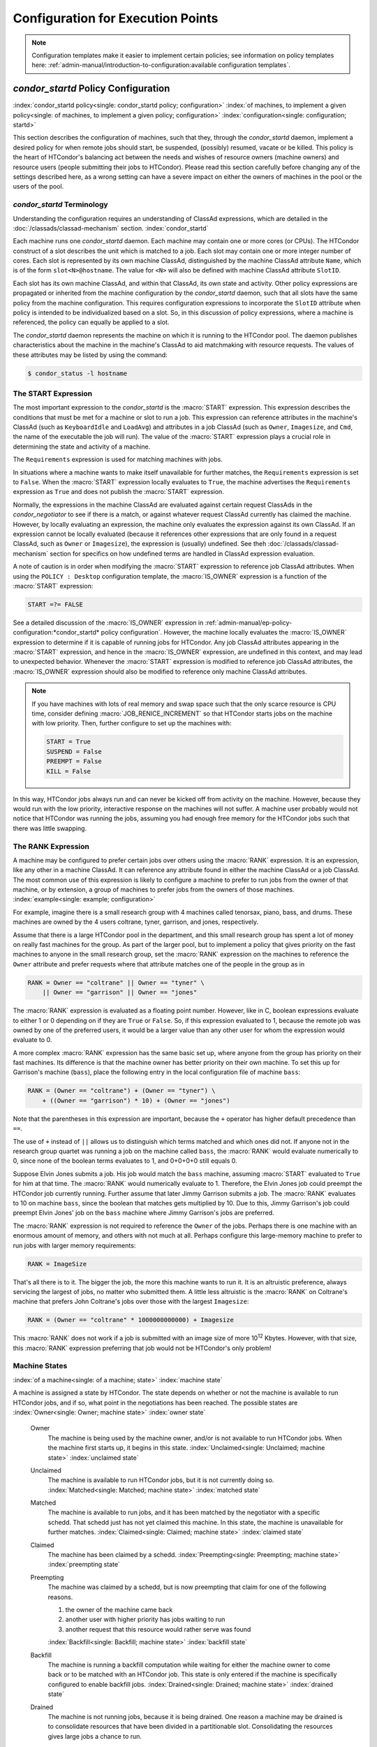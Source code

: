 Configuration for Execution Points
==================================

.. note::
    Configuration templates make it easier to implement certain
    policies; see information on policy templates here:
    :ref:`admin-manual/introduction-to-configuration:available configuration templates`.

*condor_startd* Policy Configuration
------------------------------------

:index:`condor_startd policy<single: condor_startd policy; configuration>`
:index:`of machines, to implement a given policy<single: of machines, to implement a given policy; configuration>`
:index:`configuration<single: configuration; startd>`

This section describes the configuration of machines, such that they,
through the *condor_startd* daemon, implement a desired policy for when
remote jobs should start, be suspended, (possibly) resumed, vacate
or be killed. This policy is the heart of HTCondor's
balancing act between the needs and wishes of resource owners (machine
owners) and resource users (people submitting their jobs to HTCondor).
Please read this section carefully before changing any of the settings
described here, as a wrong setting can have a severe impact on either
the owners of machines in the pool or the users of the pool.

*condor_startd* Terminology
''''''''''''''''''''''''''''

Understanding the configuration requires an understanding of ClassAd
expressions, which are detailed in the :doc:`/classads/classad-mechanism`
section.
:index:`condor_startd`

Each machine runs one *condor_startd* daemon. Each machine may contain
one or more cores (or CPUs). The HTCondor construct of a slot describes
the unit which is matched to a job. Each slot may contain one or more
integer number of cores. Each slot is represented by its own machine
ClassAd, distinguished by the machine ClassAd attribute ``Name``, which
is of the form ``slot<N>@hostname``. The value for ``<N>`` will also be
defined with machine ClassAd attribute ``SlotID``.

Each slot has its own machine ClassAd, and within that ClassAd, its own
state and activity. Other policy expressions are propagated or inherited
from the machine configuration by the *condor_startd* daemon, such that
all slots have the same policy from the machine configuration. This
requires configuration expressions to incorporate the ``SlotID``
attribute when policy is intended to be individualized based on a slot.
So, in this discussion of policy expressions, where a machine is
referenced, the policy can equally be applied to a slot.

The *condor_startd* daemon represents the machine on which it is
running to the HTCondor pool. The daemon publishes characteristics about
the machine in the machine's ClassAd to aid matchmaking with resource
requests. The values of these attributes may be listed by using the
command:

.. code-block:: console

    $ condor_status -l hostname

The START Expression
''''''''''''''''''''

The most important expression to the *condor_startd* is the
:macro:`START` expression. This expression describes the
conditions that must be met for a machine or slot to run a job. This
expression can reference attributes in the machine's ClassAd (such as
``KeyboardIdle`` and ``LoadAvg``) and attributes in a job ClassAd (such
as ``Owner``, ``Imagesize``, and ``Cmd``, the name of the executable the
job will run). The value of the :macro:`START` expression plays a crucial
role in determining the state and activity of a machine.

The ``Requirements`` expression is used for matching machines with jobs.

In situations where a machine wants to make itself unavailable for
further matches, the ``Requirements`` expression is set to ``False``.
When the :macro:`START` expression locally evaluates to ``True``, the machine
advertises the ``Requirements`` expression as ``True`` and does not
publish the :macro:`START` expression.

Normally, the expressions in the machine ClassAd are evaluated against
certain request ClassAds in the *condor_negotiator* to see if there is
a match, or against whatever request ClassAd currently has claimed the
machine. However, by locally evaluating an expression, the machine only
evaluates the expression against its own ClassAd. If an expression
cannot be locally evaluated (because it references other expressions
that are only found in a request ClassAd, such as ``Owner`` or
``Imagesize``), the expression is (usually) undefined. See
theh :doc:`/classads/classad-mechanism` section for specifics on
how undefined terms are handled in ClassAd expression evaluation.

A note of caution is in order when modifying the :macro:`START` expression to
reference job ClassAd attributes. When using the ``POLICY : Desktop``
configuration template, the :macro:`IS_OWNER` expression is a function of the
:macro:`START` expression:

.. code-block:: condor-classad-expr

    START =?= FALSE

See a detailed discussion of the :macro:`IS_OWNER` expression in
:ref:`admin-manual/ep-policy-configuration:*condor_startd* policy configuration`.
However, the machine locally evaluates the :macro:`IS_OWNER` expression to determine
if it is capable of running jobs for HTCondor. Any job ClassAd attributes
appearing in the :macro:`START` expression, and hence in the :macro:`IS_OWNER` expression,
are undefined in this context, and may lead to unexpected behavior. Whenever
the :macro:`START` expression is modified to reference job ClassAd
attributes, the :macro:`IS_OWNER` expression should also be modified to
reference only machine ClassAd attributes.

.. note::
    If you have machines with lots of real memory and swap space such
    that the only scarce resource is CPU time, consider defining
    :macro:`JOB_RENICE_INCREMENT` so that
    HTCondor starts jobs on the machine with low priority. Then, further
    configure to set up the machines with:

    .. code-block:: condor-config

        START = True
        SUSPEND = False
        PREEMPT = False
        KILL = False

In this way, HTCondor jobs always run and can never be kicked off from
activity on the machine. However, because they would run with the low
priority, interactive response on the machines will not suffer. A
machine user probably would not notice that HTCondor was running the
jobs, assuming you had enough free memory for the HTCondor jobs such
that there was little swapping.

The RANK Expression
'''''''''''''''''''

A machine may be configured to prefer certain jobs over others using the
:macro:`RANK` expression. It is an expression, like any other in a machine
ClassAd. It can reference any attribute found in either the machine
ClassAd or a job ClassAd. The most common use of this expression is
likely to configure a machine to prefer to run jobs from the owner of
that machine, or by extension, a group of machines to prefer jobs from
the owners of those machines. :index:`example<single: example; configuration>`

For example, imagine there is a small research group with 4 machines
called tenorsax, piano, bass, and drums. These machines are owned by the
4 users coltrane, tyner, garrison, and jones, respectively.

Assume that there is a large HTCondor pool in the department, and this
small research group has spent a lot of money on really fast machines
for the group. As part of the larger pool, but to implement a policy
that gives priority on the fast machines to anyone in the small research
group, set the :macro:`RANK` expression on the machines to reference the
``Owner`` attribute and prefer requests where that attribute matches one
of the people in the group as in

.. code-block:: condor-config

    RANK = Owner == "coltrane" || Owner == "tyner" \
        || Owner == "garrison" || Owner == "jones"

The :macro:`RANK` expression is evaluated as a floating point number.
However, like in C, boolean expressions evaluate to either 1 or 0
depending on if they are ``True`` or ``False``. So, if this expression
evaluated to 1, because the remote job was owned by one of the preferred
users, it would be a larger value than any other user for whom the
expression would evaluate to 0.

A more complex :macro:`RANK` expression has the same basic set up, where
anyone from the group has priority on their fast machines. Its
difference is that the machine owner has better priority on their own
machine. To set this up for Garrison's machine (``bass``), place the
following entry in the local configuration file of machine ``bass``:

.. code-block:: condor-config

    RANK = (Owner == "coltrane") + (Owner == "tyner") \
        + ((Owner == "garrison") * 10) + (Owner == "jones")

Note that the parentheses in this expression are important, because the
``+`` operator has higher default precedence than ``==``.

The use of ``+`` instead of ``||`` allows us to distinguish which terms
matched and which ones did not. If anyone not in the research group
quartet was running a job on the machine called ``bass``, the :macro:`RANK`
would evaluate numerically to 0, since none of the boolean terms
evaluates to 1, and 0+0+0+0 still equals 0.

Suppose Elvin Jones submits a job. His job would match the ``bass``
machine, assuming :macro:`START` evaluated to ``True`` for him at that time.
The :macro:`RANK` would numerically evaluate to 1. Therefore, the Elvin Jones
job could preempt the HTCondor job currently running. Further assume
that later Jimmy Garrison submits a job. The :macro:`RANK` evaluates to 10 on
machine ``bass``, since the boolean that matches gets multiplied by 10.
Due to this, Jimmy Garrison's job could preempt Elvin Jones' job on the
``bass`` machine where Jimmy Garrison's jobs are preferred.

The :macro:`RANK` expression is not required to reference the ``Owner`` of
the jobs. Perhaps there is one machine with an enormous amount of
memory, and others with not much at all. Perhaps configure this
large-memory machine to prefer to run jobs with larger memory
requirements:

.. code-block:: condor-config

    RANK = ImageSize

That's all there is to it. The bigger the job, the more this machine
wants to run it. It is an altruistic preference, always servicing the
largest of jobs, no matter who submitted them. A little less altruistic
is the :macro:`RANK` on Coltrane's machine that prefers John Coltrane's jobs
over those with the largest ``Imagesize``:

.. code-block:: condor-config

    RANK = (Owner == "coltrane" * 1000000000000) + Imagesize

This :macro:`RANK` does not work if a job is submitted with an image size of
more 10\ :sup:`12` Kbytes. However, with that size, this :macro:`RANK`
expression preferring that job would not be HTCondor's only problem!

Machine States
''''''''''''''

:index:`of a machine<single: of a machine; state>` :index:`machine state`

A machine is assigned a state by HTCondor. The state depends on whether
or not the machine is available to run HTCondor jobs, and if so, what
point in the negotiations has been reached. The possible states are
:index:`Owner<single: Owner; machine state>` :index:`owner state`

 Owner
    The machine is being used by the machine owner, and/or is not
    available to run HTCondor jobs. When the machine first starts up, it
    begins in this state. :index:`Unclaimed<single: Unclaimed; machine state>`
    :index:`unclaimed state`
 Unclaimed
    The machine is available to run HTCondor jobs, but it is not
    currently doing so. :index:`Matched<single: Matched; machine state>`
    :index:`matched state`
 Matched
    The machine is available to run jobs, and it has been matched by the
    negotiator with a specific schedd. That schedd just has not yet
    claimed this machine. In this state, the machine is unavailable for
    further matches. :index:`Claimed<single: Claimed; machine state>`
    :index:`claimed state`
 Claimed
    The machine has been claimed by a schedd.
    :index:`Preempting<single: Preempting; machine state>`
    :index:`preempting state`
 Preempting
    The machine was claimed by a schedd, but is now preempting that
    claim for one of the following reasons.

    #. the owner of the machine came back
    #. another user with higher priority has jobs waiting to run
    #. another request that this resource would rather serve was found

    :index:`Backfill<single: Backfill; machine state>`
    :index:`backfill state`
 Backfill
    The machine is running a backfill computation while waiting for
    either the machine owner to come back or to be matched with an
    HTCondor job. This state is only entered if the machine is
    specifically configured to enable backfill jobs.
    :index:`Drained<single: Drained; machine state>`
    :index:`drained state`
 Drained
    The machine is not running jobs, because it is being drained. One
    reason a machine may be drained is to consolidate resources that
    have been divided in a partitionable slot. Consolidating the
    resources gives large jobs a chance to run.

.. mermaid::
   :caption: Machine states and the possible transitions between the states
   :align: center

    stateDiagram-v2
     direction LR
     [*]--> Owner
     Owner --> Unclaimed: A
     Unclaimed --> Matched: C
     Unclaimed --> Owner: B
     Unclaimed --> Drained: P
     Unclaimed --> Backfill: E
     Unclaimed --> Claimed: D
     Backfill  --> Owner: K
     Backfill  --> Matched: L
     Backfill  --> Claimed: M
     Matched --> Claimed: G
     Matched --> Owner: F
     Claimed --> Preempting: H
     Preempting --> Owner: J
     Preempting --> Claimed: I
     Owner --> Drained: N
     Drained --> Owner: O


Each transition is labeled with a letter. The cause of each transition
is described below.

- Transitions out of the Owner state

    A
       The machine switches from Owner to Unclaimed whenever the
       :macro:`START` expression no longer locally evaluates to FALSE. This
       indicates that the machine is potentially available to run an
       HTCondor job.
    N
       The machine switches from the Owner to the Drained state whenever
       draining of the machine is initiated, for example by
       *condor_drain* or by the *condor_defrag* daemon.

- Transitions out of the Unclaimed state

    B
       The machine switches from Unclaimed back to Owner whenever the
       :macro:`START` expression locally evaluates to FALSE. This indicates
       that the machine is unavailable to run an HTCondor job and is in
       use by the resource owner.
    C
       The transition from Unclaimed to Matched happens whenever the
       *condor_negotiator* matches this resource with an HTCondor job.
    D
       The transition from Unclaimed directly to Claimed also happens if
       the *condor_negotiator* matches this resource with an HTCondor
       job. In this case the *condor_schedd* receives the match and
       initiates the claiming protocol with the machine before the
       *condor_startd* receives the match notification from the
       *condor_negotiator*.
    E
       The transition from Unclaimed to Backfill happens if the machine
       is configured to run backfill computations (see
       the :doc:`/admin-manual/setting-up-special-environments` section)
       and the :macro:`START_BACKFILL` expression evaluates to TRUE.
    P
       The transition from Unclaimed to Drained happens if draining of
       the machine is initiated, for example by *condor_drain* or by
       the *condor_defrag* daemon.

- Transitions out of the Matched state

    F
       The machine moves from Matched to Owner if either the :macro:`START`
       expression locally evaluates to FALSE, or if the
       :macro:`MATCH_TIMEOUT` timer expires.
       This timeout is used to ensure that if a machine is matched with
       a given *condor_schedd*, but that *condor_schedd* does not
       contact the *condor_startd* to claim it, that the machine will
       give up on the match and become available to be matched again. In
       this case, since the :macro:`START` expression does not locally
       evaluate to FALSE, as soon as transition **F** is complete, the
       machine will immediately enter the Unclaimed state again (via
       transition **A**). The machine might also go from Matched to
       Owner if the *condor_schedd* attempts to perform the claiming
       protocol but encounters some sort of error. Finally, the machine
       will move into the Owner state if the *condor_startd* receives a
       *condor_vacate* command while it is in the Matched state.
    G
       The transition from Matched to Claimed occurs when the
       *condor_schedd* successfully completes the claiming protocol
       with the *condor_startd*.

- Transitions out of the Claimed state

    H
       From the Claimed state, the only possible destination is the
       Preempting state. This transition can be caused by many reasons:

       -  The *condor_schedd* that has claimed the machine has no more
          work to perform and releases the claim
       -  The :macro:`PREEMPT` expression evaluates to ``True`` (which
          usually means the resource owner has started using the machine
          again and is now using the keyboard, mouse, CPU, etc.)
       -  The *condor_startd* receives a *condor_vacate* command
       -  The *condor_startd* is told to shutdown (either via a signal
          or a *condor_off* command)
       -  The resource is matched to a job with a better priority
          (either a better user priority, or one where the machine rank
          is higher)

- Transitions out of the Preempting state

    I
       The resource will move from Preempting back to Claimed if the
       resource was matched to a job with a better priority.
    J
       The resource will move from Preempting to Owner if the
       :macro:`PREEMPT` expression had evaluated to TRUE, if *condor_vacate*
       was used, or if the :macro:`START` expression locally evaluates to
       FALSE when the *condor_startd* has finished evicting whatever
       job it was running when it entered the Preempting state.

- Transitions out of the Backfill state

    K
       The resource will move from Backfill to Owner for the following
       reasons:

       -  The :macro:`EVICT_BACKFILL` expression evaluates to TRUE
       -  The *condor_startd* receives a *condor_vacate* command
       -  The *condor_startd* is being shutdown

    L
       The transition from Backfill to Matched occurs whenever a
       resource running a backfill computation is matched with a
       *condor_schedd* that wants to run an HTCondor job.
    M
       The transition from Backfill directly to Claimed is similar to
       the transition from Unclaimed directly to Claimed. It only occurs
       if the *condor_schedd* completes the claiming protocol before
       the *condor_startd* receives the match notification from the
       *condor_negotiator*.

- Transitions out of the Drained state

    O
       The transition from Drained to Owner state happens when draining
       is finalized or is canceled. When a draining request is made, the
       request either asks for the machine to stay in a Drained state
       until canceled, or it asks for draining to be automatically
       finalized once all slots have finished draining.

The Claimed State and Leases
''''''''''''''''''''''''''''

:index:`claimed, the claim lease<single: claimed, the claim lease; machine state>`
:index:`claim lease`

When a *condor_schedd* claims a *condor_startd*, there is a claim
lease. So long as the keep alive updates from the *condor_schedd* to
the *condor_startd* continue to arrive, the lease is reset. If the
lease duration passes with no updates, the *condor_startd* drops the
claim and evicts any jobs the *condor_schedd* sent over.

The alive interval is the amount of time between, or the frequency at
which the *condor_schedd* sends keep alive updates to all
*condor_schedd* daemons. An alive update resets the claim lease at the
*condor_startd*. Updates are UDP packets.

Initially, as when the *condor_schedd* starts up, the alive interval
starts at the value set by the configuration variable
:macro:`ALIVE_INTERVAL`. It may be modified when a job is started.
The job's ClassAd attribute ``JobLeaseDuration`` is checked. If the
value of ``JobLeaseDuration/3`` is less than the current alive interval,
then the alive interval is set to either this lower value or the imposed
lowest limit on the alive interval of 10 seconds. Thus, the alive
interval starts at :macro:`ALIVE_INTERVAL` and goes down, never up.

If a claim lease expires, the *condor_startd* will drop the claim. The
length of the claim lease is the job's ClassAd attribute
``JobLeaseDuration``. ``JobLeaseDuration`` defaults to 40 minutes time,
except when explicitly set within the job's submit description file. If
``JobLeaseDuration`` is explicitly set to 0, or it is not set as may be
the case for a Web Services job that does not define the attribute, then
``JobLeaseDuration`` is given the Undefined value. Further, when
undefined, the claim lease duration is calculated with
``MAX_CLAIM_ALIVES_MISSED * alive interval``. The alive interval is the
current value, as sent by the *condor_schedd*. If the *condor_schedd*
reduces the current alive interval, it does not update the
*condor_startd*.

Machine Activities
''''''''''''''''''

:index:`machine activity`
:index:`of a machine<single: of a machine; activity>`

Within some machine states, activities of the machine are defined. The
state has meaning regardless of activity. Differences between activities
are significant. Therefore, a "state/activity" pair describes a machine.
The following list describes all the possible state/activity pairs.

-  Owner :index:`Idle<single: Idle; machine activity>`

    Idle
       This is the only activity for Owner state. As far as HTCondor is
       concerned the machine is Idle, since it is not doing anything for
       HTCondor.

   :index:`Unclaimed<single: Unclaimed; machine activity>`

-  Unclaimed

    Idle
       This is the normal activity of Unclaimed machines. The machine is
       still Idle in that the machine owner is willing to let HTCondor
       jobs run, but HTCondor is not using the machine for anything.
       :index:`Benchmarking<single: Benchmarking; machine activity>`
    Benchmarking
       The machine is running benchmarks to determine the speed on this
       machine. This activity only occurs in the Unclaimed state. How
       often the activity occurs is determined by the :macro:`RUNBENCHMARKS`
       expression.

-  Matched

    Idle
       When Matched, the machine is still Idle to HTCondor.

-  Claimed

    Idle
       In this activity, the machine has been claimed, but the schedd
       that claimed it has yet to activate the claim by requesting a
       *condor_starter* to be spawned to service a job. The machine
       returns to this state (usually briefly) when jobs (and therefore
       *condor_starter*) finish. :index:`Busy<single: Busy; machine activity>`
    Busy
       Once a *condor_starter* has been started and the claim is
       active, the machine moves to the Busy activity to signify that it
       is doing something as far as HTCondor is concerned.
       :index:`Suspended<single: Suspended; machine activity>`
    Suspended
       If the job is suspended by HTCondor, the machine goes into the
       Suspended activity. The match between the schedd and machine has
       not been broken (the claim is still valid), but the job is not
       making any progress and HTCondor is no longer generating a load
       on the machine. :index:`Retiring<single: Retiring; machine activity>`
    Retiring
       When an active claim is about to be preempted for any reason, it
       enters retirement, while it waits for the current job to finish.
       The :macro:`MaxJobRetirementTime` expression determines how long to
       wait (counting since the time the job started). Once the job
       finishes or the retirement time expires, the Preempting state is
       entered.

-  Preempting The Preempting state is used for evicting an HTCondor job
   from a given machine. When the machine enters the Preempting state,
   it checks the :macro:`WANT_VACATE` expression to determine its activity.

    Vacating
       In the Vacating activity, the job is given a chance to exit
       cleanly.  This may include uploading intermediate files.  As
       soon as the job finishes exiting,
       the machine moves into either the Owner state or the
       Claimed state, depending on the reason for its preemption.
       :index:`Killing<single: Killing; machine activity>`
    Killing
       Killing means that the machine has requested the running job to
       exit the machine immediately.

   :index:`Backfill<single: Backfill; machine activity>`
-  Backfill

    Idle
       The machine is configured to run backfill jobs and is ready to do
       so, but it has not yet had a chance to spawn a backfill manager
       (for example, the BOINC client).
    Busy
       The machine is performing a backfill computation.
    Killing
       The machine was running a backfill computation, but it is now
       killing the job to either return resources to the machine owner,
       or to make room for a regular HTCondor job.

   :index:`Drained<single: Drained; machine activity>`
-  Drained

    Idle
       All slots have been drained.
    Retiring
       This slot has been drained. It is waiting for other slots to
       finish draining.

The following diagram gives the overall view of all machine states and
activities and shows the possible transitions from one to another within the
HTCondor system. Each transition is labeled with a number on the diagram, and
transition numbers referred to in this manual will be **bold**.

.. note::

   The "Matched" state and the "Suspended" activity have been removed from
   this diagram in order to simplify the number of shown transitions.  The
   Matched state is not entered by default, and Suspended is rarely used.

:index:`machine state and activities figure`
:index:`state and activities figure`
:index:`activities and state figure`

.. mermaid::
   :caption: States and Activites of the condor_startd
   :align: center

   flowchart TD
      start((start)) ----> oidle
      isOwner -- false (1) ------> uidle

      subgraph OwnerState
      oidle[Idle\nActivity]
      isOwner{IS_OWNER\nexpression} -- true --> oidle
      oidle -- periodic\nrecheck --> isOwner
      end
      uidle -- periodic recheck (2) --> isOwner
      uidle -- drain command --> retiring

      subgraph UnclaimedState
      uidle[Idle] -- periodic check --> runBenchmarks
      runBenchmarks{RunBenchmarks\nexpression} -- true (3) --> benchmarking
      runBenchmarks -- false --> uidle
      benchmarking -- when completed (4) --> uidle
      uidle -- claim by schedd --> isStart
      isStart -- false --> uidle    
      end

      didle -- all slots drained\n34 --> isOwner
      retiring -- draining\ncancelled\n35 --> isOwner

      subgraph DrainedState
      retiring -- one slot drained\n33 --> didle[Idle]
      end

      isStart{START\nExpression} -- true\nclaim from schedd ----> cidle

      subgraph ClaimedState
      cidle[Idle] -- Activate\nby shadow\n11 --> busy
      busy -- job exit\n12 --> cidle
      busy -- RANK preemption\nfrom negotiator\n13 --> cretiring
      busy -- periodic\ncheck --> isPreempt
      isPreempt{PREEMPT\nexpression} -- true\n13 --> cretiring
      isPreempt -- false --> busy
      cretiring[retiring] -- \n\n\nRANK preempt\ncancel\n19 --> busy
      end

      cretiring -- MaxJobRetirementTime exceeded\n18 --> wantVacate
      cidle -- condor_vacate\nor\nSTART == false\n10 --> wantVacate

      subgraph VacatingState
      direction TB
      wantVacate{WANT_VACATE\nexpression} -- true --> vacating
      vacating -- periodic check --> wantKill
      wantKill{Kill\nexpression} -- true\n21 --> killing
      wantKill -- false --> vacating
      vacating -- MachineMaxVacateTime expires --> killing
      wantVacate -- false --> killing
      end

      killing -- IS_OWNER = true \n22 --> oidle
      killing -- job exit\n23 --> cidle
      vacating -- OWNER true\n25 --> isOwner
      vacating -- better rank\nstarts\n24 --> cidle


Various expressions are used to determine when and if many of these
state and activity transitions occur. Other transitions are initiated by
parts of the HTCondor protocol (such as when the *condor_negotiator*
matches a machine with a schedd). The following section describes the
conditions that lead to the various state and activity transitions.

State and Activity Transitions
''''''''''''''''''''''''''''''

:index:`transitions<single: transitions; machine state>`
:index:`transitions<single: transitions; machine activity>`
:index:`transitions<single: transitions; state>` :index:`transitions<single: transitions; activity>`

This section traces through all possible state and activity transitions
within a machine and describes the conditions under which each one
occurs. Whenever a transition occurs, HTCondor records when the machine
entered its new activity and/or new state. These times are often used to
write expressions that determine when further transitions occurred. For
example, enter the Killing activity if a machine has been in the
Vacating activity longer than a specified amount of time.

Owner State
"""""""""""

:index:`Owner<single: Owner; machine state>` :index:`owner state`

When the startd is first spawned, the machine it represents enters the
Owner state. The machine remains in the Owner state while the expression
:macro:`IS_OWNER` evaluates to TRUE. If the
:macro:`IS_OWNER` expression evaluates to FALSE, then the machine transitions
to the Unclaimed state. The default value of :macro:`IS_OWNER` is FALSE,
which is intended for dedicated resources. But when the
``POLICY : Desktop`` configuration template is used, the :macro:`IS_OWNER`
expression is optimized for a shared resource

.. code-block:: condor-classad-expr

    START =?= FALSE

So, the machine will remain in the Owner state as long as the :macro:`START`
expression locally evaluates to FALSE.
The :ref:`admin-manual/ep-policy-configuration:*condor_startd* policy configuration`
section provides more detail on the
:macro:`START` expression. If the :macro:`START` locally evaluates to TRUE or
cannot be locally evaluated (it evaluates to UNDEFINED), transition
**1** occurs and the machine enters the Unclaimed state. The
:macro:`IS_OWNER` expression is locally evaluated by the machine, and should
not reference job ClassAd attributes, which would be UNDEFINED.

The Owner state represents a resource that is in use by its interactive
owner (for example, if the keyboard is being used). The Unclaimed state
represents a resource that is neither in use by its interactive user,
nor the HTCondor system. From HTCondor's point of view, there is little
difference between the Owner and Unclaimed states. In both cases, the
resource is not currently in use by the HTCondor system. However, if a
job matches the resource's :macro:`START` expression, the resource is
available to run a job, regardless of if it is in the Owner or Unclaimed
state. The only differences between the two states are how the resource
shows up in *condor_status* and other reporting tools, and the fact
that HTCondor will not run benchmarking on a resource in the Owner
state. As long as the :macro:`IS_OWNER` expression is TRUE, the machine is in
the Owner State. When the :macro:`IS_OWNER` expression is FALSE, the machine
goes into the Unclaimed State.

Here is an example that assumes that the ``POLICY : Desktop``
configuration template is in use. If the :macro:`START` expression is

.. code-block:: condor-config

    START = KeyboardIdle > 15 * $(MINUTE) && Owner == "coltrane"

and if ``KeyboardIdle`` is 34 seconds, then the machine would remain in
the Owner state. Owner is undefined, and anything && FALSE is FALSE.

If, however, the :macro:`START` expression is

.. code-block:: condor-config

    START = KeyboardIdle > 15 * $(MINUTE) || Owner == "coltrane"

and ``KeyboardIdle`` is 34 seconds, then the machine leaves the Owner
state and becomes Unclaimed. This is because FALSE || UNDEFINED is
UNDEFINED. So, while this machine is not available to just anybody, if
user coltrane has jobs submitted, the machine is willing to run them.
Any other user's jobs have to wait until ``KeyboardIdle`` exceeds 15
minutes. However, since coltrane might claim this resource, but has not
yet, the machine goes to the Unclaimed state.

While in the Owner state, the startd polls the status of the machine
every :macro:`UPDATE_INTERVAL` to see if
anything has changed that would lead it to a different state. This
minimizes the impact on the Owner while the Owner is using the machine.
Frequently waking up, computing load averages, checking the access times
on files, computing free swap space take time, and there is nothing time
critical that the startd needs to be sure to notice as soon as it
happens. If the :macro:`START` expression evaluates to TRUE and five minutes
pass before the startd notices, that's a drop in the bucket of
high-throughput computing.

The machine can only transition to the Unclaimed state from the Owner
state. It does so when the :macro:`IS_OWNER` expression no longer evaluates
to TRUE. With the ``POLICY : Desktop`` configuration template, that
happens when :macro:`START` no longer locally evaluates to FALSE.

Whenever the machine is not actively running a job, it will transition
back to the Owner state if :macro:`IS_OWNER` evaluates to TRUE. Once a job is
started, the value of :macro:`IS_OWNER` does not matter; the job either runs
to completion or is preempted. Therefore, you must configure the
preemption policy if you want to transition back to the Owner state from
Claimed Busy.

If draining of the machine is initiated while in the Owner state, the
slot transitions to Drained/Retiring (transition **36**).

Unclaimed State
"""""""""""""""

:index:`Unclaimed<single: Unclaimed; machine state>`
:index:`unclaimed state`

If the :macro:`IS_OWNER` expression becomes TRUE, then the machine returns to
the Owner state. If the :macro:`IS_OWNER` expression becomes FALSE, then the
machine remains in the Unclaimed state. The default value of
:macro:`IS_OWNER` is FALSE (never enter Owner state). If the
``POLICY : Desktop`` configuration template is used, then the
:macro:`IS_OWNER` expression is changed to

.. code-block:: condor-config

    START =?= FALSE

so that while in the Unclaimed state, if the :macro:`START` expression
locally evaluates to FALSE, the machine returns to the Owner state by
transition **2**.

When in the Unclaimed state, the :macro:`RUNBENCHMARKS` expression is relevant.
If :macro:`RUNBENCHMARKS` evaluates to TRUE while the machine is in the
Unclaimed state, then the machine will transition from the Idle activity
to the Benchmarking activity (transition **3**) and perform benchmarks
to determine ``MIPS`` and ``KFLOPS``. When the benchmarks complete, the
machine returns to the Idle activity (transition **4**).

The startd automatically inserts an attribute, ``LastBenchmark``,
whenever it runs benchmarks, so commonly ``RunBenchmarks`` is defined in
terms of this attribute, for example:

.. code-block:: condor-config

    RunBenchmarks = (time() - LastBenchmark) >= (4 * $(HOUR))

This macro calculates the time since the last benchmark, so when this
time exceeds 4 hours, we run the benchmarks again. The startd keeps a
weighted average of these benchmarking results to try to get the most
accurate numbers possible. This is why it is desirable for the startd to
run them more than once in its lifetime.

.. note::
    ``LastBenchmark`` is initialized to 0 before benchmarks have ever
    been run. To have the *condor_startd* run benchmarks as soon as the
    machine is Unclaimed (if it has not done so already), include a term
    using ``LastBenchmark`` as in the example above.

.. note::
    If :macro:`RUNBENCHMARKS` is defined and set to something other than
    FALSE, the startd will automatically run one set of benchmarks when it
    first starts up. To disable benchmarks, both at startup and at any time
    thereafter, set :macro:`RUNBENCHMARKS` to FALSE or comment it out of the
    configuration file.

From the Unclaimed state, the machine can go to four other possible
states: Owner (transition **2**), Backfill/Idle, Matched, or
Claimed/Idle.

Once the *condor_negotiator* matches an Unclaimed machine with a
requester at a given schedd, the negotiator sends a command to both
parties, notifying them of the match. If the schedd receives that
notification and initiates the claiming procedure with the machine
before the negotiator's message gets to the machine, the Match state is
skipped, and the machine goes directly to the Claimed/Idle state
(transition **5**). However, normally the machine will enter the Matched
state (transition **6**), even if it is only for a brief period of time.

If the machine has been configured to perform backfill jobs (see the
:doc:`/admin-manual/setting-up-special-environments` section), while it is in
Unclaimed/Idle it will evaluate the :macro:`START_BACKFILL` expression. Once
:macro:`START_BACKFILL` evaluates to TRUE, the machine will enter the Backfill/Idle
state (transition **7**) to begin the process of running backfill jobs.

If draining of the machine is initiated while in the Unclaimed state,
the slot transitions to Drained/Retiring (transition **37**).

Matched State
"""""""""""""

:index:`Matched<single: Matched; machine state>` :index:`matched state`

The Matched state is not very interesting to HTCondor. Noteworthy in
this state is that the machine lies about its :macro:`START` expression while
in this state and says that ``Requirements`` are ``False`` to prevent
being matched again before it has been claimed. Also interesting is that
the startd starts a timer to make sure it does not stay in the Matched
state too long. The timer is set with the
:macro:`MATCH_TIMEOUT` configuration file macro. It is specified
in seconds and defaults to 120 (2 minutes). If the schedd that was
matched with this machine does not claim it within this period of time,
the machine gives up, and goes back into the Owner state via transition
**8**. It will probably leave the Owner state right away for the
Unclaimed state again and wait for another match.

At any time while the machine is in the Matched state, if the :macro:`START`
expression locally evaluates to FALSE, the machine enters the Owner
state directly (transition **8**).

If the schedd that was matched with the machine claims it before the
``MATCH_TIMEOUT`` expires, the machine goes into the Claimed/Idle state
(transition **9**).

Claimed State
"""""""""""""

:index:`Claimed<single: Claimed; machine state>` :index:`claimed state`

The Claimed state is certainly the most complex state. It has the most
possible activities and the most expressions that determine its next
activities. In addition, the *condor_vacate*
command affects the machine when it is in the Claimed state.

In general, there are two sets of expressions that might take effect,
depending on the universe of the job running on the claim: vanilla,
and all others.  The normal expressions look like the following:

.. code-block:: condor-config

    WANT_SUSPEND            = True
    WANT_VACATE             = $(ActivationTimer) > 10 * $(MINUTE)
    SUSPEND                 = $(KeyboardBusy) || $(CPUBusy)
    ...

The vanilla expressions have the string"_VANILLA" appended to their
names. For example:

.. code-block:: condor-config

    WANT_SUSPEND_VANILLA    = True
    WANT_VACATE_VANILLA     = True
    SUSPEND_VANILLA         = $(KeyboardBusy) || $(CPUBusy)
    ...

Without specific vanilla versions, the normal versions will be used for
all jobs, including vanilla jobs. In this manual, the normal expressions
are referenced.

While Claimed, the :macro:`POLLING_INTERVAL`
takes effect, and the startd polls the machine much more frequently to
evaluate its state.

If the machine owner starts typing on the console again, it is best to
notice this as soon as possible to be able to start doing whatever the
machine owner wants at that point. For multi-core machines, if any slot
is in the Claimed state, the startd polls the machine frequently. If
already polling one slot, it does not cost much to evaluate the state of
all the slots at the same time.

There are a variety of events that may cause the startd to try to get
rid of or temporarily suspend a running job. Activity on the machine's
console, load from other jobs, or shutdown of the startd via an
administrative command are all possible sources of interference. Another
one is the appearance of a higher priority claim to the machine by a
different HTCondor user.

Depending on the configuration, the startd may respond quite differently
to activity on the machine, such as keyboard activity or demand for the
cpu from processes that are not managed by HTCondor. The startd can be
configured to completely ignore such activity or to suspend the job or
even to kill it. A standard configuration for a desktop machine might be
to go through successive levels of getting the job out of the way. The
first and least costly to the job is suspending it.
If suspending the job for a short while does
not satisfy the machine owner (the owner is still using the machine
after a specific period of time), the startd moves on to vacating the
job. Vanilla jobs are sent a
soft kill signal so that they can gracefully shut down if necessary; the
default is SIGTERM. If vacating does not satisfy the machine owner
(usually because it is taking too long and the owner wants their machine
back now), the final, most drastic stage is reached: killing. Killing is
a quick death to the job, using a hard-kill signal that cannot be
intercepted by the application. For vanilla jobs that do no special
signal handling, vacating and killing are equivalent.

The :macro:`WANT_SUSPEND` expression determines if the machine will evaluate
the :macro:`SUSPEND` expression to consider entering the Suspended activity.
The :macro:`WANT_VACATE` expression determines what happens when the machine
enters the Preempting state. It will go to the Vacating activity or
directly to Killing. If one or both of these expressions evaluates to
FALSE, the machine will skip that stage of getting rid of the job and
proceed directly to the more drastic stages.

When the machine first enters the Claimed state, it goes to the Idle
activity. From there, it has two options. It can enter the Preempting
state via transition **10** (if a *condor_vacate* arrives, or if the
:macro:`START` expression locally evaluates to FALSE), or it can enter the
Busy activity (transition **11**) if the schedd that has claimed the
machine decides to activate the claim and start a job.

From Claimed/Busy, the machine can transition to three other
state/activity pairs. The startd evaluates the :macro:`WANT_SUSPEND`
expression to decide which other expressions to evaluate. If
:macro:`WANT_SUSPEND` is TRUE, then the startd evaluates the :macro:`SUSPEND`
expression. If :macro:`WANT_SUSPEND` is any value other than TRUE, then the
startd will evaluate the :macro:`PREEMPT` expression and skip the Suspended
activity entirely. By transition, the possible state/activity
destinations from Claimed/Busy:

Claimed/Idle
    If the starter that is serving a given job exits (for example
    because the jobs completes), the machine will go to Claimed/Idle
    (transition **12**).
    Claimed/Retiring
    If :macro:`WANT_SUSPEND` is FALSE and the :macro:`PREEMPT` expression is
    ``True``, the machine enters the Retiring activity (transition
    **13**). From there, it waits for a configurable amount of time for
    the job to finish before moving on to preemption.

    Another reason the machine would go from Claimed/Busy to
    Claimed/Retiring is if the *condor_negotiator* matched the machine
    with a "better" match. This better match could either be from the
    machine's perspective using the startd :macro:`RANK` expression, or it
    could be from the negotiator's perspective due to a job with a
    higher user priority.

    Another case resulting in a transition to Claimed/Retiring is when
    the startd is being shut down. The only exception is a "fast"
    shutdown, which bypasses retirement completely.

Claimed/Suspended
    If both the :macro:`WANT_SUSPEND` and :macro:`SUSPEND` expressions evaluate to
    TRUE, the machine suspends the job (transition **14**).

From the Claimed/Suspended state, the following transitions may occur:

Claimed/Busy
    If the :macro:`CONTINUE` expression evaluates to TRUE, the machine
    resumes the job and enters the Claimed/Busy state (transition
    **15**) or the Claimed/Retiring state (transition **16**), depending
    on whether the claim has been preempted.

Claimed/Retiring
    If the :macro:`PREEMPT` expression is TRUE, the machine will enter the
    Claimed/Retiring activity (transition **16**).

Preempting
    If the claim is in suspended retirement and the retirement time
    expires, the job enters the Preempting state (transition **17**).
    This is only possible if ``MaxJobRetirementTime`` decreases during
    the suspension.

For the Claimed/Retiring state, the following transitions may occur:

Preempting
    If the job finishes or the job's run time exceeds the value defined
    for the job ClassAd attribute ``MaxJobRetirementTime``, the
    Preempting state is entered (transition **18**). The run time is
    computed from the time when the job was started by the startd minus
    any suspension time. When retiring due to *condor_startd* daemon
    shutdown or restart, it is possible for the administrator to issue a
    peaceful shutdown command, which causes ``MaxJobRetirementTime`` to
    effectively be infinite, avoiding any killing of jobs. It is also
    possible for the administrator to issue a fast shutdown command,
    which causes ``MaxJobRetirementTime`` to be effectively 0.

Claimed/Busy
    If the startd was retiring because of a preempting claim only and
    the preempting claim goes away, the normal Claimed/Busy state is
    resumed (transition **19**). If instead the retirement is due to
    owner activity (:macro:`PREEMPT`) or the startd is being shut down, no
    unretirement is possible.

Claimed/Suspended
    In exactly the same way that suspension may happen from the
    Claimed/Busy state, it may also happen during the Claimed/Retiring
    state (transition **20**). In this case, when the job continues from
    suspension, it moves back into Claimed/Retiring (transition **16**)
    instead of Claimed/Busy (transition **15**).

Preempting State
""""""""""""""""

:index:`Preempting<single: Preempting; machine state>`
:index:`preempting state`

The Preempting state is less complex than the Claimed state. There are
two activities. Depending on the value of :macro:`WANT_VACATE`, a machine
will be in the Vacating activity (if ``True``) or the Killing activity
(if ``False``).

While in the Preempting state (regardless of activity) the machine
advertises its ``Requirements`` expression as ``False`` to signify that
it is not available for further matches, either because it is about to
transition to the Owner state, or because it has already been matched
with one preempting match, and further preempting matches are disallowed
until the machine has been claimed by the new match.

The main function of the Preempting state is to get rid of the
*condor_starter* associated with the resource. If the *condor_starter*
associated with a given claim exits while the machine is still in the
Vacating activity, then the job successfully completed a graceful
shutdown.  For other jobs, this means the application was given an
opportunity to do a graceful shutdown, by intercepting the soft kill
signal.

If the machine is in the Vacating activity, it keeps evaluating the
:macro:`KILL` expression. As soon as this expression evaluates to TRUE, the
machine enters the Killing activity (transition **21**). If the Vacating
activity lasts for as long as the maximum vacating time, then the
machine also enters the Killing activity. The maximum vacating time is
determined by the configuration variable
:macro:`MachineMaxVacateTime`. This may be adjusted by the setting
of the job ClassAd attribute ``JobMaxVacateTime``.

When the starter exits, or if there was no starter running when the
machine enters the Preempting state (transition **10**), the other
purpose of the Preempting state is completed: notifying the schedd that
had claimed this machine that the claim is broken.

At this point, the machine enters either the Owner state by transition
**22** (if the job was preempted because the machine owner came back) or
the Claimed/Idle state by transition **23** (if the job was preempted
because a better match was found).

If the machine enters the Killing activity, (because either
:macro:`WANT_VACATE` was ``False`` or the :macro:`KILL` expression evaluated to
``True``), it attempts to force the *condor_starter* to immediately
kill the underlying HTCondor job. Once the machine has begun to hard
kill the HTCondor job, the *condor_startd* starts a timer, the length
of which is defined by the :macro:`KILLING_TIMEOUT` macro
(:ref:`admin-manual/configuration-macros:condor_startd configuration file
macros`). This macro is defined in seconds and defaults to 30. If this timer
expires and the machine is still in the Killing activity, something has gone
seriously wrong with the *condor_starter* and the startd tries to vacate the job
immediately by sending SIGKILL to all of the *condor_starter* 's
children, and then to the *condor_starter* itself.

Once the *condor_starter* has killed off all the processes associated
with the job and exited, and once the schedd that had claimed the
machine is notified that the claim is broken, the machine will leave the
Preempting/Killing state. If the job was preempted because a better
match was found, the machine will enter Claimed/Idle (transition
**24**). If the preemption was caused by the machine owner (the
:macro:`PREEMPT` expression evaluated to TRUE, *condor_vacate* was used,
etc), the machine will enter the Owner state (transition **25**).

Backfill State
""""""""""""""

:index:`Backfill<single: Backfill; machine state>` :index:`backfill state`

The Backfill state is used whenever the machine is performing low
priority background tasks to keep itself busy. For more information
about backfill support in HTCondor, see the
:ref:`admin-manual/setting-up-special-environments:configuring htcondor for
running backfill jobs` section. This state is only used if the machine has been
configured to enable backfill computation, if a specific backfill manager has
been installed and configured, and if the machine is otherwise idle (not being
used interactively or for regular HTCondor computations). If the machine
meets all these requirements, and the :macro:`START_BACKFILL` expression
evaluates to TRUE, the machine will move from the Unclaimed/Idle state
to Backfill/Idle (transition **7**).

Once a machine is in Backfill/Idle, it will immediately attempt to spawn
whatever backfill manager it has been configured to use (currently, only
the BOINC client is supported as a backfill manager in HTCondor). Once
the BOINC client is running, the machine will enter Backfill/Busy
(transition **26**) to indicate that it is now performing a backfill
computation.

.. note::
    On multi-core machines, the *condor_startd* will only spawn a
    single instance of the BOINC client, even if multiple slots are
    available to run backfill jobs. Therefore, only the first machine to
    enter Backfill/Idle will cause a copy of the BOINC client to start
    running. If a given slot on a multi-core enters the Backfill state and a
    BOINC client is already running under this *condor_startd*, the slot
    will immediately enter Backfill/Busy without waiting to spawn another
    copy of the BOINC client.

If the BOINC client ever exits on its own (which normally wouldn't
happen), the machine will go back to Backfill/Idle (transition **27**)
where it will immediately attempt to respawn the BOINC client (and
return to Backfill/Busy via transition **26**).

As the BOINC client is running a backfill computation, a number of
events can occur that will drive the machine out of the Backfill state.
The machine can get matched or claimed for an HTCondor job, interactive
users can start using the machine again, the machine might be evicted
with *condor_vacate*, or the *condor_startd* might be shutdown. All of
these events cause the *condor_startd* to kill the BOINC client and all
its descendants, and enter the Backfill/Killing state (transition
**28**).

Once the BOINC client and all its children have exited the system, the
machine will enter the Backfill/Idle state to indicate that the BOINC
client is now gone (transition **29**). As soon as it enters
Backfill/Idle after the BOINC client exits, the machine will go into
another state, depending on what caused the BOINC client to be killed in
the first place.

If the :macro:`EVICT_BACKFILL` expression evaluates to TRUE while a machine
is in Backfill/Busy, after the BOINC client is gone, the machine will go
back into the Owner/Idle state (transition **30**). The machine will
also return to the Owner/Idle state after the BOINC client exits if
*condor_vacate* was used, or if the *condor_startd* is being shutdown.

When a machine running backfill jobs is matched with a requester that
wants to run an HTCondor job, the machine will either enter the Matched
state, or go directly into Claimed/Idle. As with the case of a machine
in Unclaimed/Idle (described above), the *condor_negotiator* informs
both the *condor_startd* and the *condor_schedd* of the match, and the
exact state transitions at the machine depend on what order the various
entities initiate communication with each other. If the *condor_schedd*
is notified of the match and sends a request to claim the
*condor_startd* before the *condor_negotiator* has a chance to notify
the *condor_startd*, once the BOINC client exits, the machine will
immediately enter Claimed/Idle (transition **31**). Normally, the
notification from the *condor_negotiator* will reach the
*condor_startd* before the *condor_schedd* attempts to claim it. In
this case, once the BOINC client exits, the machine will enter
Matched/Idle (transition **32**).

Drained State
"""""""""""""

:index:`Drained<single: Drained; machine state>` :index:`drained state`

The Drained state is used when the machine is being drained, for example
by *condor_drain* or by the *condor_defrag* daemon, and the slot has
finished running jobs and is no longer willing to run new jobs.

Slots initially enter the Drained/Retiring state. Once all slots have
been drained, the slots transition to the Idle activity (transition
**33**).

If draining is finalized or canceled, the slot transitions to Owner/Idle
(transitions **34** and **35**).

State/Activity Transition Expression Summary
''''''''''''''''''''''''''''''''''''''''''''

:index:`transitions summary<single: transitions summary; machine state>`
:index:`transitions summary<single: transitions summary; machine activity>`
:index:`transitions summary<single: transitions summary; state>`
:index:`transitions summary<single: transitions summary; activity>`

This section is a summary of the information from the previous sections.
It serves as a quick reference.

:macro:`START`
    When TRUE, the machine is willing to spawn a remote HTCondor job.

:macro:`RUNBENCHMARKS`
    While in the Unclaimed state, the machine will run benchmarks
    whenever TRUE.

:macro:`MATCH_TIMEOUT`
    If the machine has been in the Matched state longer than this value,
    it will transition to the Owner state.

:macro:`WANT_SUSPEND`
    If ``True``, the machine evaluates the :macro:`SUSPEND` expression to see
    if it should transition to the Suspended activity. If any value
    other than ``True``, the machine will look at the :macro:`PREEMPT`
    expression.

:macro:`SUSPEND`
    If :macro:`WANT_SUSPEND` is ``True``, and the machine is in the
    Claimed/Busy state, it enters the Suspended activity if :macro:`SUSPEND`
    is ``True``.

:macro:`CONTINUE`
    If the machine is in the Claimed/Suspended state, it enter the Busy
    activity if :macro:`CONTINUE` is ``True``.

:macro:`PREEMPT`
    If the machine is either in the Claimed/Suspended activity, or is in
    the Claimed/Busy activity and :macro:`WANT_SUSPEND` is FALSE, the machine
    enters the Claimed/Retiring state whenever :macro:`PREEMPT` is TRUE.

:macro:`CLAIM_WORKLIFE`
    This expression specifies the number of seconds after which a claim
    will stop accepting additional jobs. This configuration macro is
    fully documented here: :ref:`admin-manual/configuration-macros:condor_startd
    configuration file macros`.

:macro:`MachineMaxVacateTime`
    When the machine enters the Preempting/Vacating state, this
    expression specifies the maximum time in seconds that the
    *condor_startd* will wait for the job to finish. The job may adjust
    the wait time by setting ``JobMaxVacateTime``. If the job's setting
    is less than the machine's, the job's is used. If the job's setting
    is larger than the machine's, the result depends on whether the job
    has any excess retirement time. If the job has more retirement time
    left than the machine's maximum vacate time setting, then retirement
    time will be converted into vacating time, up to the amount of
    ``JobMaxVacateTime``. Once the vacating time expires, the job is
    hard-killed. The :macro:`KILL` expression may be used
    to abort the graceful shutdown of the job at any time.

:macro:`MAXJOBRETIREMENTTIME`
    If the machine is in the Claimed/Retiring state, jobs which have run
    for less than the number of seconds specified by this expression
    will not be hard-killed. The *condor_startd* will wait for the job
    to finish or to exceed this amount of time, whichever comes sooner.
    Time spent in suspension does not count against the job. If the job
    vacating policy grants the job X seconds of vacating time, a
    preempted job will be soft-killed X seconds before the end of its
    retirement time, so that hard-killing of the job will not happen
    until the end of the retirement time if the job does not finish
    shutting down before then. The job may provide its own expression
    for ``MaxJobRetirementTime``, but this can only be used to take less
    than the time granted by the *condor_startd*, never more. For
    convenience, nice_user jobs are submitted
    with a default retirement time of 0, so they will never wait in
    retirement unless the user overrides the default.

    The machine enters the Preempting state with the goal of finishing
    shutting down the job by the end of the retirement time. If the job
    vacating policy grants the job X seconds of vacating time, the
    transition to the Preempting state will happen X seconds before the
    end of the retirement time, so that the hard-killing of the job will
    not happen until the end of the retirement time, if the job does not
    finish shutting down before then.

    This expression is evaluated in the context of the job ClassAd, so
    it may refer to attributes of the current job as well as machine
    attributes.

    By default the *condor_negotiator* will not match jobs to a slot
    with retirement time remaining. This behavior is controlled by
    :macro:`NEGOTIATOR_CONSIDER_EARLY_PREEMPTION`.

:macro:`WANT_VACATE`
    This is checked only when the :macro:`PREEMPT` expression is ``True`` and
    the machine enters the Preempting state. If :macro:`WANT_VACATE` is
    ``True``, the machine enters the Vacating activity. If it is
    ``False``, the machine will proceed directly to the Killing
    activity.

:macro:`KILL`
    If the machine is in the Preempting/Vacating state, it enters
    Preempting/Killing whenever :macro:`KILL` is ``True``.

:macro:`KILLING_TIMEOUT`
    If the machine is in the Preempting/Killing state for longer than
    :macro:`KILLING_TIMEOUT` seconds, the *condor_startd* sends a SIGKILL to
    the *condor_starter* and all its children to try to kill the job as
    quickly as possible.

:macro:`RANK`
    If this expression evaluates to a higher number for a pending
    resource request than it does for the current request, the machine
    may preempt the current request (enters the Preempting/Vacating
    state). When the preemption is complete, the machine enters the
    Claimed/Idle state with the new resource request claiming it.

:macro:`START_BACKFILL`
    When TRUE, if the machine is otherwise idle, it will enter the
    Backfill state and spawn a backfill computation (using BOINC).

:macro:`EVICT_BACKFILL`
    When TRUE, if the machine is currently running a backfill
    computation, it will kill the BOINC client and return to the
    Owner/Idle state.

:index:`transitions<single: transitions; machine state>`
:index:`transitions<single: transitions; machine activity>`
:index:`transitions<single: transitions; state>` :index:`transitions<single: transitions; activity>`

Examples of Policy Configuration
''''''''''''''''''''''''''''''''

This section describes various policy configurations, including the
default policy. :index:`default with HTCondor<single: default with HTCondor; policy>`
:index:`default policy<single: default policy; HTCondor>`

**Default Policy**

These settings are the default as shipped with HTCondor. They have been
used for many years with no problems. The vanilla expressions are
identical to the regular ones. (They are not listed here. If not
defined, the standard expressions are used for vanilla jobs as well).

The following are macros to help write the expressions clearly.

``StateTimer``
    Amount of time in seconds in the current state.

``ActivityTimer``
    Amount of time in seconds in the current activity.

``ActivationTimer``
    Amount of time in seconds that the job has been running on this
    machine.

``NonCondorLoadAvg``
    The difference between the system load and the HTCondor load (the
    load generated by everything but HTCondor).

``BackgroundLoad``
    Amount of background load permitted on the machine and still start
    an HTCondor job.

``HighLoad``
    If the ``$(NonCondorLoadAvg)`` goes over this, the CPU is considered
    too busy, and eviction of the HTCondor job should start.

``StartIdleTime``
    Amount of time the keyboard must to be idle before HTCondor will
    start a job.

``ContinueIdleTime``
    Amount of time the keyboard must to be idle before resumption of a
    suspended job.

``MaxSuspendTime``
    Amount of time a job may be suspended before more drastic measures
    are taken.

``KeyboardBusy``
    A boolean expression that evaluates to TRUE when the keyboard is
    being used.

``CPUIdle``
    A boolean expression that evaluates to TRUE when the CPU is idle.

``CPUBusy``
    A boolean expression that evaluates to TRUE when the CPU is busy.

``MachineBusy``
    The CPU or the Keyboard is busy.

``CPUIsBusy``
    A boolean value set to the same value as ``CPUBusy``.

``CPUBusyTime``
    The value 0 if ``CPUBusy`` is False; the time in seconds since
    ``CPUBusy`` became True.

These variable definitions exist in the example configuration file in
order to help write legible expressions. They are not required, and
perhaps will go unused by many configurations.

.. code-block:: condor-config

    ##  These macros are here to help write legible expressions:
    MINUTE          = 60
    HOUR            = (60 * $(MINUTE))
    StateTimer      = (time() - EnteredCurrentState)
    ActivityTimer   = (time() - EnteredCurrentActivity)
    ActivationTimer = (time() - JobStart)

    NonCondorLoadAvg        = (LoadAvg - CondorLoadAvg)
    BackgroundLoad          = 0.3
    HighLoad                = 0.5
    StartIdleTime           = 15 * $(MINUTE)
    ContinueIdleTime        = 5 * $(MINUTE)
    MaxSuspendTime          = 10 * $(MINUTE)

    KeyboardBusy            = KeyboardIdle < $(MINUTE)
    ConsoleBusy             = (ConsoleIdle  < $(MINUTE))
    CPUIdle                = $(NonCondorLoadAvg) <= $(BackgroundLoad)
    CPUBusy                = $(NonCondorLoadAvg) >= $(HighLoad)
    KeyboardNotBusy         = ($(KeyboardBusy) == False)
    MachineBusy             = ($(CPUBusy) || $(KeyboardBusy)

Preemption is disabled as a default. Always desire to start jobs.

.. code-block:: condor-config

    WANT_SUSPEND         = False
    WANT_VACATE          = False
    START                = True
    SUSPEND              = False
    CONTINUE             = True
    PREEMPT              = False
    # Kill jobs that take too long leaving gracefully.
    MachineMaxVacateTime = 10 * $(MINUTE)
    KILL                 = False

:index:`test job<single: test job; policy>`

**Test-job Policy Example**

This example shows how the default macros can be used to set up a
machine for running test jobs from a specific user. Suppose we want the
machine to behave normally, except if user coltrane submits a job. In
that case, we want that job to start regardless of what is happening on
the machine. We do not want the job suspended, vacated or killed. This
is reasonable if we know coltrane is submitting very short running
programs for testing purposes. The jobs should be executed right away.
This works with any machine (or the whole pool, for that matter) by
adding the following 5 expressions to the existing configuration:

.. code-block:: condor-config

      START      = ($(START)) || Owner == "coltrane"
      SUSPEND    = ($(SUSPEND)) && Owner != "coltrane"
      CONTINUE   = $(CONTINUE)
      PREEMPT    = ($(PREEMPT)) && Owner != "coltrane"
      KILL       = $(KILL)

Notice that there is nothing special in either the :macro:`CONTINUE` or
:macro:`KILL` expressions. If Coltrane's jobs never suspend, they never look
at :macro:`CONTINUE`. Similarly, if they never preempt, they never look at
:macro:`KILL`. :index:`time of day<single: time of day; policy>`

**Time of Day Policy**

HTCondor can be configured to only run jobs at certain times of the day.
In general, we discourage configuring a system like this, since there
will often be lots of good cycles on machines, even when their owners
say "I'm always using my machine during the day." However, if you submit
mostly jobs that cannot produce checkpoints, it
might be a good idea to only allow the jobs to run when you know the
machines will be idle and when they will not be interrupted.

To configure this kind of policy, use the ``ClockMin`` and ``ClockDay``
attributes. These are special attributes which are automatically
inserted by the *condor_startd* into its ClassAd, so you can always
reference them in your policy expressions. ``ClockMin`` defines the
number of minutes that have passed since midnight. For example, 8:00am
is 8 hours after midnight, or 8 \* 60 minutes, or 480. 5:00pm is 17
hours after midnight, or 17 \* 60, or 1020. ``ClockDay`` defines the day
of the week, Sunday = 0, Monday = 1, and so on.

To make the policy expressions easy to read, we recommend using macros
to define the time periods when you want jobs to run or not run. For
example, assume regular work hours at your site are from 8:00am until
5:00pm, Monday through Friday:

.. code-block:: condor-config

    WorkHours = ( (ClockMin >= 480 && ClockMin < 1020) && \
                  (ClockDay > 0 && ClockDay < 6) )
    AfterHours = ( (ClockMin < 480 || ClockMin >= 1020) || \
                   (ClockDay == 0 || ClockDay == 6) )

Of course, you can fine-tune these settings by changing the definition
of ``AfterHours`` :index:`AfterHours` and ``WorkHours``
:index:`WorkHours` for your site.

To force HTCondor jobs to stay off of your machines during work hours:

.. code-block:: condor-config

    # Only start jobs after hours.
    START = $(AfterHours)

    # Consider the machine busy during work hours, or if the keyboard or
    # CPU are busy.
    MachineBusy = ( $(WorkHours) || $(CPUBusy) || $(KeyboardBusy) )

This ``MachineBusy`` macro is convenient if other than the default
:macro:`SUSPEND` and :macro:`PREEMPT` expressions are used.
:index:`desktop/non-desktop<single: desktop/non-desktop; policy>`
:index:`desktop/non-desktop<single: desktop/non-desktop; preemption>`

**Desktop/Non-Desktop Policy**

Suppose you have two classes of machines in your pool: desktop machines
and dedicated cluster machines. In this case, you might not want
keyboard activity to have any effect on the dedicated machines. For
example, when you log into these machines to debug some problem, you
probably do not want a running job to suddenly be killed. Desktop
machines, on the other hand, should do whatever is necessary to remain
responsive to the user.

There are many ways to achieve the desired behavior. One way is to make
a standard desktop policy and a standard non-desktop policy and to copy
the desired one into the local configuration file for each machine.
Another way is to define one standard policy (in the global
configuration file) with a simple toggle that can be set in the local
configuration file. The following example illustrates the latter
approach.

For ease of use, an entire policy is included in this example. Some of
the expressions are just the usual default settings.

.. code-block:: condor-config

    # If "IsDesktop" is configured, make it an attribute of the machine ClassAd.
    STARTD_ATTRS = IsDesktop

    # Only consider starting jobs if:
    # 1) the load average is low enough OR the machine is currently
    #    running an HTCondor job
    # 2) AND the user is not active (if a desktop)
    START = ( ($(CPUIdle) || (State != "Unclaimed" && State != "Owner")) \
              && (IsDesktop =!= True || (KeyboardIdle > $(StartIdleTime))) )

    # Suspend (instead of vacating/killing) for the following cases:
    WANT_SUSPEND = ( $(SmallJob) || $(JustCpu) \
                     || $(IsVanilla) )

    # When preempting, vacate (instead of killing) in the following cases:
    WANT_VACATE  = ( $(ActivationTimer) > 10 * $(MINUTE) \
                     || $(IsVanilla) )

    # Suspend jobs if:
    # 1) The CPU has been busy for more than 2 minutes, AND
    # 2) the job has been running for more than 90 seconds
    # 3) OR suspend if this is a desktop and the user is active
    SUSPEND = ( ((CpuBusyTime > 2 * $(MINUTE)) && ($(ActivationTimer) > 90)) \
                || ( IsDesktop =?= True && $(KeyboardBusy) ) )

    # Continue jobs if:
    # 1) the CPU is idle, AND
    # 2) we've been suspended more than 5 minutes AND
    # 3) the keyboard has been idle for long enough (if this is a desktop)
    CONTINUE = ( $(CPUIdle) && ($(ActivityTimer) > 300) \
                 && (IsDesktop =!= True || (KeyboardIdle > $(ContinueIdleTime))) )

    # Preempt jobs if:
    # 1) The job is suspended and has been suspended longer than we want
    # 2) OR, we don't want to suspend this job, but the conditions to
    #    suspend jobs have been met (someone is using the machine)
    PREEMPT = ( ((Activity == "Suspended") && \
                ($(ActivityTimer) > $(MaxSuspendTime))) \
               || (SUSPEND && (WANT_SUSPEND == False)) )

    # Replace 0 in the following expression with whatever amount of
    # retirement time you want dedicated machines to provide.  The other part
    # of the expression forces the whole expression to 0 on desktop
    # machines.
    MAXJOBRETIREMENTTIME = (IsDesktop =!= True) * 0

    # Kill jobs if they have taken too long to vacate gracefully
    MachineMaxVacateTime = 10 * $(MINUTE)
    KILL = False

With this policy in the global configuration, the local configuration
files for desktops can be easily configured with the following line:

.. code-block:: condor-config

    IsDesktop = True

In all other cases, the default policy described above will ignore
keyboard activity. :index:`disabling preemption<single: disabling preemption; policy>`
:index:`enabling preemption<single: enabling preemption; policy>`
:index:`disabling and enabling<single: disabling and enabling; preemption>`

**Disabling and Enabling Preemption**

Preemption causes a running job to be suspended or killed, such that another
job can run. Preemption is disabled by the default configuration.
Configuration file examples disable preemption, but contain directions for
enabling preemption.
:index:`suspending jobs instead of evicting them<single: suspending jobs instead of evicting them; policy>`

**Job Suspension**

As new jobs are submitted that receive a higher priority than currently
executing jobs, the executing jobs may be preempted. If the preempted
jobs are not capable of writing checkpoints, they lose whatever forward
progress they have made, and are sent back to the job queue to await
starting over again as another machine becomes available. An alternative
to this is to use suspension to freeze the job while some other task
runs, and then unfreeze it so that it can continue on from where it left
off. This does not require any special handling in the job, unlike most
strategies that take checkpoints. However, it does require a special
configuration of HTCondor. This example implements a policy that allows
the job to decide whether it should be evicted or suspended. The jobs
announce their choice through the use of the invented job ClassAd
attribute ``IsSuspendableJob``, that is also utilized in the
configuration.

The implementation of this policy utilizes two categories of slots,
identified as suspendable or nonsuspendable. A job identifies which
category of slot it wishes to run on. This affects two aspects of the
policy:

-  Of two jobs that might run on a slot, which job is chosen. The four
   cases that may occur depend on whether the currently running job
   identifies itself as suspendable or nonsuspendable, and whether the
   potentially running job identifies itself as suspendable or
   nonsuspendable.

   #. If the currently running job is one that identifies itself as
      suspendable, and the potentially running job identifies itself as
      nonsuspendable, the currently running job is suspended, in favor
      of running the nonsuspendable one. This occurs independent of the
      user priority of the two jobs.
   #. If both the currently running job and the potentially running job
      identify themselves as suspendable, then the relative priorities
      of the users and the preemption policy determines whether the new
      job will replace the existing job.
   #. If both the currently running job and the potentially running job
      identify themselves as nonsuspendable, then the relative
      priorities of the users and the preemption policy determines
      whether the new job will replace the existing job.
   #. If the currently running job is one that identifies itself as
      nonsuspendable, and the potentially running job identifies itself
      as suspendable, the currently running job continues running.

-  What happens to a currently running job that is preempted. A job that
   identifies itself as suspendable will be suspended, which means it is
   frozen in place, and will later be unfrozen when the preempting job
   is finished. A job that identifies itself as nonsuspendable is
   evicted, giving it a chance to write a checkpoint, and then is killed. The
   job will return to the idle state in the job queue,
   and it can try to run again in the future.

:index:`eval()<single: eval(); ClassAd functions>`

.. code-block:: condor-config

    # Lie to HTCondor, to achieve 2 slots for each real slot
    NUM_CPUS = $(DETECTED_CORES)*2
    # There is no good way to tell HTCondor that the two slots should be treated
    # as though they share the same real memory, so lie about how much
    # memory we have.
    MEMORY = $(DETECTED_MEMORY)*2

    # Slots 1 through DETECTED_CORES are nonsuspendable and the rest are
    # suspendable
    IsSuspendableSlot = SlotID > $(DETECTED_CORES)

    # If I am a suspendable slot, my corresponding nonsuspendable slot is
    # my SlotID plus $(DETECTED_CORES)
    NonSuspendableSlotState = eval(strcat("slot",SlotID-$(DETECTED_CORES),"_State")

    # The above expression looks at slotX_State, so we need to add
    # State to the list of slot attributes to advertise.
    STARTD_SLOT_ATTRS = $(STARTD_SLOT_ATTRS) State

    # For convenience, advertise these expressions in the machine ad.
    STARTD_ATTRS = $(STARTD_ATTRS) IsSuspendableSlot NonSuspendableSlotState

    MyNonSuspendableSlotIsIdle = \
      (NonSuspendableSlotState =!= "Claimed" && NonSuspendableSlotState =!= "Preempting")

    # NonSuspendable slots are always willing to start jobs.
    # Suspendable slots are only willing to start if the NonSuspendable slot is idle.
    START = \
      IsSuspendableSlot!=True && IsSuspendableJob=!=True || \
      IsSuspendableSlot && IsSuspendableJob==True && $(MyNonSuspendableSlotIsIdle)

    # Suspend the suspendable slot if the other slot is busy.
    SUSPEND = \
      IsSuspendableSlot && $(MyNonSuspendableSlotIsIdle)!=True

    WANT_SUSPEND = $(SUSPEND)

    CONTINUE = ($(SUSPEND)) != True

Note that in this example, the job ClassAd attribute
``IsSuspendableJob`` has no special meaning to HTCondor. It is an
invented name chosen for this example. To take advantage of the policy,
a job that wishes to be suspended must submit the job so that this
attribute is defined. The following line should be placed in the job's
submit description file:

.. code-block:: condor-submit

    +IsSuspendableJob = True

:index:`utilizing interactive jobs<single: utilizing interactive jobs; policy>`

 Configuration for Interactive Jobs

Policy may be set based on whether a job is an interactive one or not.
Each interactive job has the job ClassAd attribute

.. code-block:: condor-classad

    InteractiveJob = True

and this may be used to identify interactive jobs, distinguishing them
from all other jobs.

As an example, presume that slot 1 prefers interactive jobs. Set the
machine's :macro:`RANK` to show the preference:

.. code-block:: condor-config

    RANK = ( (MY.SlotID == 1) && (TARGET.InteractiveJob =?= True) )

Or, if slot 1 should be reserved for interactive jobs:

.. code-block:: condor-config

    START = ( (MY.SlotID == 1) && (TARGET.InteractiveJob =?= True) )

Multi-Core Machine Terminology
------------------------------

:index:`configuration<single: configuration; SMP machines>`
:index:`configuration<single: configuration; multi-core machines>`

Machines with more than one CPU or core may be configured to run more
than one job at a time. As always, owners of the resources have great
flexibility in defining the policy under which multiple jobs may run,
suspend, vacate, etc.

Multi-core machines are represented to the HTCondor system as shared
resources broken up into individual slots. Each slot can be matched and
claimed by users for jobs. Each slot is represented by an individual
machine ClassAd. In this way, each multi-core machine will appear to the
HTCondor system as a collection of separate slots. As an example, a
multi-core machine named ``vulture.cs.wisc.edu`` would appear to
HTCondor as the multiple machines, named ``slot1@vulture.cs.wisc.edu``,
``slot2@vulture.cs.wisc.edu``, ``slot3@vulture.cs.wisc.edu``, and so on.
:index:`dividing resources in multi-core machines`

The way that the *condor_startd* breaks up the shared system resources
into the different slots is configurable. All shared system resources,
such as RAM, disk space, and swap space, can be divided evenly among all
the slots, with each slot assigned one core. Alternatively, slot types
are defined by configuration, so that resources can be unevenly divided.
Regardless of the scheme used, it is important to remember that the goal
is to create a representative slot ClassAd, to be used for matchmaking
with jobs.

HTCondor does not directly enforce slot shared resource allocations, and
jobs are free to over subscribe to shared resources. Consider an example
where two slots are each defined with 50% of available RAM. The
resultant ClassAd for each slot will advertise one half the available
RAM. Users may submit jobs with RAM requirements that match these slots.
However, jobs run on either slot are free to consume more than 50% of
available RAM. HTCondor will not directly enforce a RAM utilization
limit on either slot. If a shared resource enforcement capability is
needed, it is possible to write a policy that will evict a job that
over subscribes to shared resources, as described in
:ref:`admin-manual/ep-policy-configuration:*condor_startd* policy configuration`.

Dividing System Resources in Multi-core Machines
''''''''''''''''''''''''''''''''''''''''''''''''

Within a machine the shared system resources of cores, RAM, swap space
and disk space will be divided for use by the slots. There are two main
ways to go about dividing the resources of a multi-core machine:

Evenly divide all resources.
    Prior to HTCondor 23.0 the *condor_startd* will automatically divide the
    machine into multiple slots by default, placing one core in each slot, and evenly
    dividing all shared resources among the slots. Beginning with HTCondor 23.0
    the *condor_startd* will create a single partitionable slot by default.

    In HTCondor 23.0 you can use the configuration template ``use FEATURE : StaticSlots``
    to configure a number of static slots. If used without arguments this
    configuration template will define a number of single core static slots equal to
    the number of detected cpu cores.

    To simply configure static slots in any version, configure :macro:`NUM_SLOTS` to the
    integer number of slots desired. :macro:`NUM_SLOTS` may not be used to make HTCondor advertise
    more slots than there are cores on the machine. The number of cores
    is defined by :macro:`NUM_CPUS`.

Define slot types.
    Instead of the default slot configuration, the machine may
    have definitions of slot types, where each type is provided with a
    fraction of shared system resources. Given the slot type definition,
    control how many of each type are reported at any given time with
    further configuration.

    Configuration variables define the slot types, as well as variables
    that list how much of each system resource goes to each slot type.

    Configuration variable :macro:`SLOT_TYPE_<N>`, where <N> is an integer (for
    example, ``SLOT_TYPE_1``) defines the slot type. Note that there may be
    multiple slots of each type. The number of slots created of a given type is
    configured with :macro:`NUM_SLOTS_TYPE_<N>`.

    The type can be defined by:

    -  A simple fraction, such as 1/4
    -  A simple percentage, such as 25%
    -  A comma-separated list of attributes, with a percentage,
       fraction, numerical value, or ``auto`` for each one.
    -  A comma-separated list that includes a blanket value that serves
       as a default for any resources not explicitly specified in the
       list.

    A simple fraction or percentage describes the allocation of the
    total system resources, including the number of CPUS or cores. A
    comma separated list allows a fine tuning of the amounts for
    specific resources.

    The number of CPUs and the total amount of RAM in the machine do not
    change over time. For these attributes, specify either absolute
    values or percentages of the total available amount (or ``auto``).
    For example, in a machine with 128 Mbytes of RAM, all the following
    definitions result in the same allocation amount.

    .. code-block:: condor-config

        SLOT_TYPE_1 = mem=64

        SLOT_TYPE_1 = mem=1/2

        SLOT_TYPE_1 = mem=50%

        SLOT_TYPE_1 = mem=auto

    Amounts of disk space and swap space are dynamic, as they change
    over time. For these, specify a percentage or fraction of the total
    value that is allocated to each slot, instead of specifying absolute
    values. As the total values of these resources change on the
    machine, each slot will take its fraction of the total and report
    that as its available amount.

    The disk space allocated to each slot is taken from the disk
    partition containing the slot's :macro:`EXECUTE` or 
    :macro:`SLOT<N>_EXECUTE` directory. If every slot is in a
    different partition, then each one may be defined with up to
    100% for its disk share. If some slots are in the same partition,
    then their total is not allowed to exceed 100%.

    The four predefined attribute names are case insensitive when
    defining slot types. The first letter of the attribute name
    distinguishes between these attributes. The four attributes, with
    several examples of acceptable names for each:

    -  Cpus, C, c, cpu
    -  ram, RAM, MEMORY, memory, Mem, R, r, M, m
    -  disk, Disk, D, d
    -  swap, SWAP, S, s, VirtualMemory, V, v

    As an example, consider a machine with 4 cores and 256 Mbytes of
    RAM. Here are valid example slot type definitions. Types 1-3 are all
    equivalent to each other, as are types 4-6. Note that in a real
    configuration, all of these slot types would not be used together,
    because they add up to more than 100% of the various system
    resources. This configuration example also omits definitions of
    :macro:`NUM_SLOTS_TYPE_<N>`, to define the number of each slot type.

    .. code-block:: condor-config

          SLOT_TYPE_1 = cpus=2, ram=128, swap=25%, disk=1/2

          SLOT_TYPE_2 = cpus=1/2, memory=128, virt=25%, disk=50%

          SLOT_TYPE_3 = c=1/2, m=50%, v=1/4, disk=1/2

          SLOT_TYPE_4 = c=25%, m=64, v=1/4, d=25%

          SLOT_TYPE_5 = 25%

          SLOT_TYPE_6 = 1/4

    The default value for each resource share is ``auto``. The share may
    also be explicitly set to ``auto``. All slots with the value
    ``auto`` for a given type of resource will evenly divide whatever
    remains, after subtracting out explicitly allocated resources given
    in other slot definitions. For example, if one slot is defined to
    use 10% of the memory and the rest define it as ``auto`` (or leave
    it undefined), then the rest of the slots will evenly divide 90% of
    the memory between themselves.

    In both of the following examples, the disk share is set to
    ``auto``, number of cores is 1, and everything else is 50%:

    .. code-block:: condor-config

        SLOT_TYPE_1 = cpus=1, ram=1/2, swap=50%

        SLOT_TYPE_1 = cpus=1, disk=auto, 50%

    Note that it is possible to set the configuration variables such
    that they specify an impossible configuration. If this occurs, the
    *condor_startd* daemon fails after writing a message to its log
    attempting to indicate the configuration requirements that it could
    not implement.

    In addition to the standard resources of CPUs, memory, disk, and
    swap, the administrator may also define custom resources on a
    localized per-machine basis.
    In addition to GPUs (see :ref:`admin-manual/ep-policy-configuration:Configuring GPUs`.)
    the administrator can define other types of custom resources.

    The resource names and quantities of available resources are defined
    using configuration variables of the form
    :macro:`MACHINE_RESOURCE_<name>`,
    as shown in this example:

    .. code-block:: condor-config

        MACHINE_RESOURCE_Cogs = 16
        MACHINE_RESOURCE_actuator = 8

    If the configuration uses the optional configuration variable
    :macro:`MACHINE_RESOURCE_NAMES` to
    enable and disable local machine resources, also add the resource
    names to this variable. For example:

    .. code-block:: condor-config

        if defined MACHINE_RESOURCE_NAMES
          MACHINE_RESOURCE_NAMES = $(MACHINE_RESOURCE_NAMES) Cogs actuator
        endif

    Local machine resource names defined in this way may now be used in
    conjunction with :macro:`SLOT_TYPE_<N>`,
    using all the same syntax described earlier in this section. The
    following example demonstrates the definition of static and
    partitionable slot types with local machine resources:

    .. code-block:: condor-config

        # declare one partitionable slot with half of the Cogs, 6 actuators, and
        # 50% of all other resources:
        SLOT_TYPE_1 = cogs=50%,actuator=6,50%
        SLOT_TYPE_1_PARTITIONABLE = TRUE
        NUM_SLOTS_TYPE_1 = 1

        # declare two static slots, each with 25% of the Cogs, 1 actuator, and
        # 25% of all other resources:
        SLOT_TYPE_2 = cogs=25%,actuator=1,25%
        SLOT_TYPE_2_PARTITIONABLE = FALSE
        NUM_SLOTS_TYPE_2 = 2

    A job may request these local machine resources using the syntax
    :subcom:`request_<name>[with partitionable slots]`
    as described in :ref:`admin-manual/ep-policy-configuration:*condor_startd*
    policy configuration`. This example shows a portion of a submit description
    file that requests cogs and an actuator:

    .. code-block:: condor-submit

        universe = vanilla

        # request two cogs and one actuator:
        request_cogs = 2
        request_actuator = 1

        queue

    The slot ClassAd will represent each local machine resource with the
    following attributes:

        ``Total<name>``: the total quantity of the resource identified
        by ``<name>``
        ``Detected<name>``: the quantity detected of the resource
        identified by ``<name>``; this attribute is currently equivalent
        to ``Total<name>``
        ``TotalSlot<name>``: the quantity of the resource identified by
        ``<name>`` allocated to this slot
        ``<name>``: the amount of the resource identified by ``<name>``
        available to be used on this slot

    From the example given, the ``Cogs`` resource would be represented by
    the ClassAd attributes ``TotalCogs``, ``DetectedCogs``,
    ``TotalSlotCogs``, and ``Cogs``. In the job ClassAd, the amount of the
    requested machine resource appears in a job ClassAd attribute named
    ``Request<name>``. For this example, the two attributes will be
    ``RequestCogs`` and ``RequestActuator``.

    The number of each type and the
    definitions for the types themselves cannot be changed with
    reconfiguration. To change any slot type definitions, use
    *condor_restart*

    .. code-block:: console

        $ condor_restart -startd

    for that change to take effect.

Configuration Specific to Multi-core Machines
'''''''''''''''''''''''''''''''''''''''''''''

:index:`SMP machines<single: SMP machines; configuration>`
:index:`multi-core machines<single: multi-core machines; configuration>`

Each slot within a multi-core machine is treated as an independent
machine, each with its own view of its state as represented by the
machine ClassAd attribute ``State``. The policy expressions for the
multi-core machine as a whole are propagated from the *condor_startd*
to the slot's machine ClassAd. This policy may consider a slot state(s)
in its expressions. This makes some policies easy to set, but it makes
other policies difficult or impossible to set.

An easy policy to set configures how many of the slots notice console or
tty activity on the multi-core machine as a whole. Slots that are not
configured to notice any activity will report ``ConsoleIdle`` and
``KeyboardIdle`` times from when the *condor_startd* daemon was
started, plus a configurable number of seconds. A multi-core machine
with the default policy settings can add the keyboard and console to be
noticed by only one slot. Assuming a reasonable load average, only the
one slot will suspend or vacate its job when the owner starts typing at
their machine again. The rest of the slots could be matched with jobs
and continue running them, even while the user was interactively using
the machine. If the default policy is used, all slots notice tty and
console activity and currently running jobs would suspend.

This example policy is controlled with the following configuration
variables.

-  :macro:`SLOTS_CONNECTED_TO_CONSOLE`, with definition at
   the :ref:`admin-manual/configuration-macros:condor_startd configuration file
   macros` section

-  :macro:`SLOTS_CONNECTED_TO_KEYBOARD`, with definition at
   the :ref:`admin-manual/configuration-macros:condor_startd configuration file
   macros` section

-  :macro:`DISCONNECTED_KEYBOARD_IDLE_BOOST`, with definition at
   the :ref:`admin-manual/configuration-macros:condor_startd configuration file
   macros` section

Each slot has its own machine ClassAd. Yet, the policy expressions for
the multi-core machine are propagated and inherited from configuration
of the *condor_startd*. Therefore, the policy expressions for each slot
are the same. This makes the implementation of certain types of policies
impossible, because while evaluating the state of one slot within the
multi-core machine, the state of other slots are not available.
Decisions for one slot cannot be based on what other slots are doing.

Specifically, the evaluation of a slot policy expression works in the
following way.

#. The configuration file specifies policy expressions that are shared
   by all of the slots on the machine.
#. Each slot reads the configuration file and sets up its own machine
   ClassAd.
#. Each slot is now separate from the others. It has a different ClassAd
   attribute ``State``, a different machine ClassAd, and if there is a
   job running, a separate job ClassAd. Each slot periodically evaluates
   the policy expressions, changing its own state as necessary. This
   occurs independently of the other slots on the machine. So, if the
   *condor_startd* daemon is evaluating a policy expression on a
   specific slot, and the policy expression refers to ``ProcID``,
   ``Owner``, or any attribute from a job ClassAd, it always refers to
   the ClassAd of the job running on the specific slot.

To set a different policy for the slots within a machine, incorporate
the slot-specific machine ClassAd attribute ``SlotID``. A :macro:`SUSPEND`
policy that is different for each of the two slots will be of the form

.. code-block:: condor-config

    SUSPEND = ( (SlotID == 1) && (PolicyForSlot1) ) || \
              ( (SlotID == 2) && (PolicyForSlot2) )

where (PolicyForSlot1) and (PolicyForSlot2) are the desired expressions
for each slot.

Configuring GPUs
----------------

:index:`configuration<single: configuration; GPUs>`
:index:`to use GPUs<single: to use GPUs; configuration>`

HTCondor supports incorporating GPU resources and making them available
for jobs. First, GPUs must be detected as available resources. Then,
machine ClassAd attributes advertise this availability. Both detection
and advertisement are accomplished by having this configuration for each
execute machine that has GPUs:

.. code-block:: text

      use feature : GPUs

Use of this configuration template invokes the *condor_gpu_discovery*
tool to create a custom resource, with a custom resource name of
``GPUs``, and it generates the ClassAd attributes needed to advertise
the GPUs. *condor_gpu_discovery* is invoked in a mode that discovers
and advertises both CUDA and OpenCL GPUs.

This configuration template refers to macro :macro:`GPU_DISCOVERY_EXTRA`,
which can be used to define additional command line arguments for the
*condor_gpu_discovery* tool. For example, setting

.. code-block:: text

      use feature : GPUs
      GPU_DISCOVERY_EXTRA = -extra

causes the *condor_gpu_discovery* tool to output more attributes that
describe the detected GPUs on the machine.

*condor_gpu_discovery* defaults to using nested ClassAds for GPU properties.  The administrator
can be explicit about which form to use for properties by adding either the
``-nested`` or ``-not-nested`` option to :macro:`GPU_DISCOVERY_EXTRA`. 

The format -- nested or not -- of GPU properties in the slot ad is the same as published
by *condor_gpu_discovery*.  The use of nested GPU property ads is necessary
to do GPU matchmaking and to properly support heterogeneous GPUs.  

For resources like GPUs that have individual properties, when configuring slots
the slot configuration can specify a constraint on those properties
for the purpose of choosing which GPUs are assigned to which slots.  This serves
the same purpose as the ``require_gpus`` submit keyword, but in this case
it controls the slot configuration on startup.

The resource constraint can be specified by following the resource quantity 
with a colon and then a constraint expression.  The constraint expression can
refer to resource property attributes like the GPU properties from
*condor_gpu_discovery* ``-nested`` output.  If the constraint expression is 
a string literal, it will be matched automatically against the resource id,
otherwise it will be evaluated against each of the resource property ads.

When using resource constraints, it is recommended that you put each
resource quantity on a separate line as in the following example, otherwise the
constraint expression may be truncated.

    .. code-block:: condor-config

        # Assuming a machine that has two types of GPUs, 2 of which have Capability 8.0
        # and the remaining GPUs are less powerful

        # declare a partitionable slot that has the 2 powerful GPUs
        # and 90% of the other resources:
        SLOT_TYPE_1 @=slot
           GPUs = 2 : Capability >= 8.0
           90%
        @slot
        SLOT_TYPE_1_PARTITIONABLE = TRUE
        NUM_SLOTS_TYPE_1 = 1

        # declare a small static slot and assign it a specific GPU by id
        SLOT_TYPE_2 @=slot
           GPUs = 1 : "GPU-6a96bd13"
           CPUs = 1
		   Memory = 10
        @slot
        SLOT_TYPE_2_PARTITIONABLE = FALSE
        NUM_SLOTS_TYPE_2 = 1

        # declare two static slots that split up the remaining resources which may or may not include GPUs
        SLOT_TYPE_3 = auto
        SLOT_TYPE_3_PARTITIONABLE = FALSE
        NUM_SLOTS_TYPE_3 = 2



Configuring STARTD_ATTRS on a per-slot basis
--------------------------------------------

The :macro:`STARTD_ATTRS`  settings can be configured on a per-slot basis. The
*condor_startd* daemon builds the list of items to advertise by
combining the lists in this order:

#. :macro:`STARTD_ATTRS`
#. ``SLOT<N>_STARTD_ATTRS``

For example, consider the following configuration:

.. code-block:: text

    STARTD_ATTRS = favorite_color, favorite_season
    SLOT1_STARTD_ATTRS = favorite_movie
    SLOT2_STARTD_ATTRS = favorite_song

This will result in the *condor_startd* ClassAd for slot1 defining
values for ``favorite_color``, ``favorite_season``, and
``favorite_movie``. Slot2 will have values for ``favorite_color``,
``favorite_season``, and ``favorite_song``.

Attributes themselves in the :macro:`STARTD_ATTRS` list can also be defined
on a per-slot basis. Here is another example:

.. code-block:: text

    favorite_color = "blue"
    favorite_season = "spring"
    STARTD_ATTRS = favorite_color, favorite_season
    SLOT2_favorite_color = "green"
    SLOT3_favorite_season = "summer"

For this example, the *condor_startd* ClassAds are

slot1:

.. code-block:: text

    favorite_color = "blue"
    favorite_season = "spring"

slot2:

.. code-block:: text

    favorite_color = "green"
    favorite_season = "spring"

slot3:

.. code-block:: text

    favorite_color = "blue"
    favorite_season = "summer"

Dynamic Provisioning: Partitionable and Dynamic Slots
-----------------------------------------------------

:index:`dynamic` :index:`dynamic<single: dynamic; slots>`
:index:`subdividing slots<single: subdividing slots; slots>` :index:`dynamic slots`
:index:`partitionable slots`

Dynamic provisioning, also referred to as partitionable or dynamic
slots, allows HTCondor to use the resources of a slot in a dynamic way;
these slots may be partitioned. This means that more than one job can
occupy a single slot at any one time. Slots have a fixed set of
resources which include the cores, memory and disk space. By
partitioning the slot, the use of these resources becomes more flexible.

Here is an example that demonstrates how resources are divided as more
than one job is or can be matched to a single slot. In this example,
Slot1 is identified as a partitionable slot and has the following
resources:

.. code-block:: text

    cpu = 10
    memory = 10240
    disk = BIG

Assume that JobA is allocated to this slot. JobA includes the following
requirements:

.. code-block:: text

    cpu = 3
    memory = 1024
    disk = 10240

The portion of the slot that is carved out is now known as a dynamic
slot. This dynamic slot has its own machine ClassAd, and its ``Name``
attribute distinguishes itself as a dynamic slot with incorporating the
substring ``Slot1_1``.

After allocation, the partitionable Slot1 advertises that it has the
following resources still available:

.. code-block:: text

    cpu = 7
    memory = 9216
    disk = BIG-10240

As each new job is allocated to Slot1, it breaks into ``Slot1_1``,
``Slot1_2``, ``Slot1_3`` etc., until the entire set of Slot1's available
resources have been consumed by jobs.

To enable dynamic provisioning, define a slot type. and declare at least
one slot of that type. Then, identify that slot type as partitionable by
setting configuration variable
:macro:`SLOT_TYPE_<N>_PARTITIONABLE` to ``True``. The value of
``<N>`` within the configuration variable name is the same value as in
slot type definition configuration variable :macro:`SLOT_TYPE_<N>`. For the
most common cases the machine should be configured for one slot,
managing all the resources on the machine. To do so, set the following
configuration variables:

.. code-block:: text

    NUM_SLOTS = 1
    NUM_SLOTS_TYPE_1 = 1
    SLOT_TYPE_1 = 100%
    SLOT_TYPE_1_PARTITIONABLE = TRUE

In a pool using dynamic provisioning, jobs can have extra, and desired,
resources specified in the submit description file:

.. code-block:: text

    request_cpus
    request_memory
    request_disk (in kilobytes)

This example shows a portion of the job submit description file for use
when submitting a job to a pool with dynamic provisioning.

.. code-block:: text

    universe = vanilla

    request_cpus = 3
    request_memory = 1024
    request_disk = 10240

    queue

Each partitionable slot will have the ClassAd attributes

.. code-block:: text

      PartitionableSlot = True
      SlotType = "Partitionable"

Each dynamic slot will have the ClassAd attributes

.. code-block:: text

      DynamicSlot = True
      SlotType = "Dynamic"

These attributes may be used in a :macro:`START` expression for the purposes
of creating detailed policies.

A partitionable slot will always appear as though it is not running a
job. If matched jobs consume all its resources, the partitionable slot
will eventually show as having no available resources; this will prevent
further matching of new jobs. The dynamic slots will show as running
jobs. The dynamic slots can be preempted in the same way as all other
slots.

Dynamic provisioning provides powerful configuration possibilities, and
so should be used with care. Specifically, while preemption occurs for
each individual dynamic slot, it cannot occur directly for the
partitionable slot, or for groups of dynamic slots. For example, for a
large number of jobs requiring 1GB of memory, a pool might be split up
into 1GB dynamic slots. In this instance a job requiring 2GB of memory
will be starved and unable to run. A partial solution to this problem is
provided by defragmentation accomplished by the *condor_defrag* daemon,
as discussed in
:ref:`admin-manual/ep-policy-configuration:*condor_startd* policy configuration`.
:index:`partitionable slot preemption`
:index:`pslot preemption`

Another partial solution is a new matchmaking algorithm in the
negotiator, referred to as partitionable slot preemption, or pslot
preemption. Without pslot preemption, when the negotiator searches for a
match for a job, it looks at each slot ClassAd individually. With pslot
preemption, the negotiator looks at a partitionable slot and all of its
dynamic slots as a group. If the partitionable slot does not have
sufficient resources (memory, cpu, and disk) to be matched with the
candidate job, then the negotiator looks at all of the related dynamic
slots that the candidate job might preempt (following the normal
preemption rules described elsewhere). The resources of each dynamic
slot are added to those of the partitionable slot, one dynamic slot at a
time. Once this partial sum of resources is sufficient to enable a
match, the negotiator sends the match information to the
*condor_schedd*. When the *condor_schedd* claims the partitionable
slot, the dynamic slots are preempted, such that their resources are
returned to the partitionable slot for use by the new job.

To enable pslot preemption, the following configuration variable must be
set for the *condor_negotiator*:

.. code-block:: text

      ALLOW_PSLOT_PREEMPTION = True

When the negotiator examines the resources of dynamic slots, it sorts
the slots by their ``CurrentRank`` attribute, such that slots with lower
values are considered first. The negotiator only examines the cpu,
memory and disk resources of the dynamic slots; custom resources are
ignored.

Dynamic slots that have retirement time remaining are not considered
eligible for preemption, regardless of how configuration variable
:macro:`NEGOTIATOR_CONSIDER_EARLY_PREEMPTION` is set.

When pslot preemption is enabled, the negotiator will not preempt
dynamic slots directly. It will preempt them only as part of a match to
a partitionable slot.

When multiple partitionable slots match a candidate job and the various
job rank expressions are evaluated to sort the matching slots, the
ClassAd of the partitionable slot is used for evaluation. This may cause
unexpected results for some expressions, as attributes such as
``RemoteOwner`` will not be present in a partitionable slot that matches
with preemption of some of its dynamic slots.

Defaults for Partitionable Slot Sizes
'''''''''''''''''''''''''''''''''''''

If a job does not specify the required number of CPUs, amount of memory,
or disk space, there are ways for the administrator to set default
values for all of these parameters.

First, if any of these attributes are not set in the submit description
file, there are three variables in the configuration file that
condor_submit will use to fill in default values. These are

-  :macro:`JOB_DEFAULT_REQUESTCPUS`
-  :macro:`JOB_DEFAULT_REQUESTMEMORY`
-  :macro:`JOB_DEFAULT_REQUESTDISK`

The value of these variables can be ClassAd expressions. The default
values for these variables, should they not be set are

.. code-block:: condor-config

    JOB_DEFAULT_REQUESTCPUS = 1
    JOB_DEFAULT_REQUESTMEMORY = \
        ifThenElse(MemoryUsage =!= UNDEFINED, MemoryUsage, 1)
    JOB_DEFAULT_REQUESTDISK = DiskUsage

Note that these default values are chosen such that jobs matched to
partitionable slots function similar to static slots.
These variables do not apply to **batch** grid universe jobs.

Once the job has been matched, and has made it to the execute machine,
the *condor_startd* has the ability to modify these resource requests
before using them to size the actual dynamic slots carved out of the
partitionable slot. Clearly, for the job to work, the *condor_startd*
daemon must create slots with at least as many resources as the job
needs. However, it may be valuable to create dynamic slots somewhat
bigger than the job's request, as subsequent jobs may be more likely to
reuse the newly created slot when the initial job is done using it.

The *condor_startd* configuration variables which control this and
their defaults are

- :macro:`MODIFY_REQUEST_EXPR_REQUESTCPUS` = quantize(RequestCpus, {1})
- :macro:`MODIFY_REQUEST_EXPR_REQUESTMEMORY` = quantize(RequestMemory, {128})
- :macro:`MODIFY_REQUEST_EXPR_REQUESTDISK` = quantize(RequestDisk, {1024})

Startd Cron
-----------

:index:`Startd Cron`
:index:`Schedd Cron`

Daemon ClassAd Hooks
''''''''''''''''''''

:index:`Daemon ClassAd Hooks<single: Daemon ClassAd Hooks; Hooks>`
:index:`Daemon ClassAd Hooks`
:index:`Startd Cron`
:index:`Schedd Cron`
:index:`see Daemon ClassAd Hooks<single: see Daemon ClassAd Hooks; Startd Cron functionality>`
:index:`see Daemon ClassAd Hooks<single: see Daemon ClassAd Hooks; Schedd Cron functionality>`

Overview
''''''''

The Startd Cron and Schedd Cron *Daemon ClassAd Hooks* mechanism are
used to run executables (called jobs) directly from the *condor_startd* and *condor_schedd* daemons.
The output from these jobs is incorporated into the machine ClassAd
generated by the respective daemon. This mechanism and associated jobs
have been identified by various names, including the Startd Cron,
dynamic attributes, and a distribution of executables collectively known
as Hawkeye.

Pool management tasks can be enhanced by using a daemon's ability to
periodically run executables. The executables are expected to generate
ClassAd attributes as their output; these ClassAds are then incorporated
into the machine ClassAd. Policy expressions can then reference dynamic
attributes (created by the ClassAd hook jobs) in the machine ClassAd.

Job output
''''''''''

The output of the job is incorporated into one or more ClassAds when the
job exits. When the job outputs the special line:

.. code-block:: text

      - update:true

the output of the job is merged into all proper ClassAds, and an update
goes to the *condor_collector* daemon.

As of version 8.3.0, it is possible for a Startd Cron job (but not a
Schedd Cron job) to define multiple ClassAds, using the mechanism
defined below:

-  An output line starting with ``'-'`` has always indicated
   end-of-ClassAd. The ``'-'`` can now be followed by a uniqueness tag
   to indicate the name of the ad that should be replaced by the new ad.
   This name is joined to the name of the Startd Cron job to produced a
   full name for the ad. This allows a single Startd Cron job to return
   multiple ads by giving each a unique name, and to replace multiple
   ads by using the same unique name as a previous invocation. The
   optional uniqueness tag can also be followed by the optional keyword
   ``update:<bool>``, which can be used to override the Startd Cron
   configuration and suppress or force immediate updates.

   In other words, the syntax is:

   - [*name* ] [**update:** *bool*]

-  Each ad can contain one of four possible attributes to control what
   slot ads the ad is merged into when the *condor_startd* sends
   updates to the collector. These attributes are, in order of highest
   to lower priority (in other words, if ``SlotMergeConstraint``
   matches, the other attributes are not considered, and so on):

   -  **SlotMergeConstraint** *expression*: the current ad is merged
      into all slot ads for which this expression is true. The
      expression is evaluated with the slot ad as the TARGET ad.
   -  **SlotName|Name** *string*: the current ad is merged into all
      slots whose ``Name`` attributes match the value of ``SlotName`` up
      to the length of ``SlotName``.
   -  **SlotTypeId** *integer*: the current ad is merged into all ads
      that have the same value for their ``SlotTypeId`` attribute.
   -  **SlotId** *integer*: the current ad is merged into all ads that
      have the same value for their ``SlotId`` attribute.

For example, if the Startd Cron job returns:

.. code-block:: text

      Value=1
      SlotId=1
      -s1
      Value=2
      SlotId=2
      -s2
      Value=10
      - update:true

it will set ``Value=10`` for all slots except slot1 and slot2. On those
slots it will set ``Value=1`` and ``Value=2`` respectively. It will also
send updates to the collector immediately.

Configuration
'''''''''''''

Configuration variables related to Daemon ClassAd Hooks are defined in
:ref:`admin-manual/configuration-macros:Configuration File Entries Relating to Daemon ClassAd Hooks: Startd Cron and Schedd Cron`

Here is a complete configuration example. It defines all three of the
available types of jobs: ones that use the *condor_startd*, benchmark
jobs, and ones that use the *condor_schedd*.

.. code-block:: condor-config

    #
    # Startd Cron Stuff
    #
    # auxiliary variable to use in identifying locations of files
    MODULES = $(ROOT)/modules

    STARTD_CRON_CONFIG_VAL = $(RELEASE_DIR)/bin/condor_config_val
    STARTD_CRON_MAX_JOB_LOAD = 0.2
    STARTD_CRON_JOBLIST =

    # Test job
    STARTD_CRON_JOBLIST = $(STARTD_CRON_JOBLIST) test
    STARTD_CRON_TEST_MODE = OneShot
    STARTD_CRON_TEST_RECONFIG_RERUN = True
    STARTD_CRON_TEST_PREFIX = test_
    STARTD_CRON_TEST_EXECUTABLE = $(MODULES)/test
    STARTD_CRON_TEST_KILL = True
    STARTD_CRON_TEST_ARGS = abc 123
    STARTD_CRON_TEST_SLOTS = 1
    STARTD_CRON_TEST_JOB_LOAD = 0.01

    # job 'date'
    STARTD_CRON_JOBLIST = $(STARTD_CRON_JOBLIST) date
    STARTD_CRON_DATE_MODE = Periodic
    STARTD_CRON_DATE_EXECUTABLE = $(MODULES)/date
    STARTD_CRON_DATE_PERIOD = 15s
    STARTD_CRON_DATE_JOB_LOAD = 0.01

    # Job 'foo'
    STARTD_CRON_JOBLIST = $(STARTD_CRON_JOBLIST) foo
    STARTD_CRON_FOO_EXECUTABLE = $(MODULES)/foo
    STARTD_CRON_FOO_PREFIX = Foo
    STARTD_CRON_FOO_MODE = Periodic
    STARTD_CRON_FOO_PERIOD = 10m
    STARTD_CRON_FOO_JOB_LOAD = 0.2

    #
    # Benchmark Stuff
    #
    BENCHMARKS_JOBLIST = mips kflops

    # MIPS benchmark
    BENCHMARKS_MIPS_EXECUTABLE = $(LIBEXEC)/condor_mips
    BENCHMARKS_MIPS_JOB_LOAD = 1.0

    # KFLOPS benchmark
    BENCHMARKS_KFLOPS_EXECUTABLE = $(LIBEXEC)/condor_kflops
    BENCHMARKS_KFLOPS_JOB_LOAD = 1.0

    #
    # Schedd Cron Stuff. Unlike the Startd,
    # a restart of the Schedd is required for changes to take effect
    #
    SCHEDD_CRON_CONFIG_VAL = $(RELEASE_DIR)/bin/condor_config_val
    SCHEDD_CRON_JOBLIST =

    # Test job
    SCHEDD_CRON_JOBLIST = $(SCHEDD_CRON_JOBLIST) test
    SCHEDD_CRON_TEST_MODE = OneShot
    SCHEDD_CRON_TEST_RECONFIG_RERUN = True
    SCHEDD_CRON_TEST_PREFIX = test_
    SCHEDD_CRON_TEST_EXECUTABLE = $(MODULES)/test
    SCHEDD_CRON_TEST_PERIOD = 5m
    SCHEDD_CRON_TEST_KILL = True
    SCHEDD_CRON_TEST_ARGS = abc 123

:index:`Hooks`

Docker Universe
---------------

:index:`set up<single: set up; docker universe>`
:index:`for the docker universe<single: for the docker universe; installation>`
:index:`docker<single: docker; universe>`
:index:`set up for the docker universe<single: set up for the docker universe; universe>`

The execution of a docker universe job causes the instantiation of a
Docker container on an execute host.

The docker universe job is mapped to a vanilla universe job, and the
submit description file must specify the submit command
:subcom:`docker_image[definition]` to
identify the Docker image. The job's ``requirement`` ClassAd attribute
is automatically appended, such that the job will only match with an
execute machine that has Docker installed.
:index:`HasDocker<single: HasDocker; ClassAd machine attribute>`

The Docker service must be pre-installed on each execute machine that
can execute a docker universe job. Upon start up of the *condor_startd*
daemon, the capability of the execute machine to run docker universe
jobs is probed, and the machine ClassAd attribute ``HasDocker`` is
advertised for a machine that is capable of running Docker universe
jobs.

When a docker universe job is matched with a Docker-capable execute
machine, HTCondor invokes the Docker CLI to instantiate the
image-specific container. The job's scratch directory tree is mounted as
a Docker volume. When the job completes, is put on hold, or is evicted,
the container is removed.

An administrator of a machine can optionally make additional directories
on the host machine readable and writable by a running container. To do
this, the admin must first give an HTCondor name to each directory with
the DOCKER_VOLUMES parameter. Then, each volume must be configured with
the path on the host OS with the DOCKER_VOLUME_DIR_XXX parameter.
Finally, the parameter DOCKER_MOUNT_VOLUMES tells HTCondor which of
these directories to always mount onto containers running on this
machine.

For example,

.. code-block:: condor-config

    DOCKER_VOLUMES = SOME_DIR, ANOTHER_DIR
    DOCKER_VOLUME_DIR_SOME_DIR = /path1
    DOCKER_VOLUME_DIR_ANOTHER_DIR = /path/to/no2
    DOCKER_MOUNT_VOLUMES = SOME_DIR, ANOTHER_DIR

The *condor_startd* will advertise which docker volumes it has
available for mounting with the machine attributes
HasDockerVolumeSOME_NAME = true so that jobs can match to machines with
volumes they need.

Optionally, if the directory name is two directories, separated by a
colon, the first directory is the name on the host machine, and the
second is the value inside the container. If a ":ro" is specified after
the second directory name, the volume will be mounted read-only inside
the container.

These directories will be bind-mounted unconditionally inside the
container. If an administrator wants to bind mount a directory only for
some jobs, perhaps only those submitted by some trusted user, the
setting :macro:`DOCKER_VOLUME_DIR_xxx_MOUNT_IF` may be used. This is a
class ad expression, evaluated in the context of the job ad and the
machine ad. Only when it evaluted to TRUE, is the volume mounted.
Extending the above example,

.. code-block:: condor-config

    DOCKER_VOLUMES = SOME_DIR, ANOTHER_DIR
    DOCKER_VOLUME_DIR_SOME_DIR = /path1
    DOCKER_VOLUME_DIR_SOME_DIR_MOUNT_IF = WantSomeDirMounted && Owner == "smith"
    DOCKER_VOLUME_DIR_ANOTHER_DIR = /path/to/no2
    DOCKER_MOUNT_VOLUMES = SOME_DIR, ANOTHER_DIR

In this case, the directory /path1 will get mounted inside the container
only for jobs owned by user "smith", and who set +WantSomeDirMounted =
true in their submit file.

In addition to installing the Docker service, the single configuration
variable :macro:`DOCKER` must be set. It defines the
location of the Docker CLI and can also specify that the
*condor_starter* daemon has been given a password-less sudo permission
to start the container as root. Details of the :macro:`DOCKER` configuration
variable are in the :ref:`admin-manual/configuration-macros:condor_startd
configuration file macros` section.

Docker must be installed as root by following these steps on an
Enterprise Linux machine.

#. Acquire and install the docker-engine community edition by following
   the installations instructions from docker.com
#. Set up the groups:

   .. code-block:: console

        $ usermod -aG docker condor

#. Invoke the docker software:

   .. code-block:: console

         $ systemctl start docker
         $ systemctl enable docker

#. Reconfigure the execute machine, such that it can set the machine
   ClassAd attribute ``HasDocker``:

   .. code-block:: console

         $ condor_reconfig

#. Check that the execute machine properly advertises that it is
   docker-capable with:

   .. code-block:: console

         $ condor_status -l | grep -i docker

   The output of this command line for a correctly-installed and
   docker-capable execute host will be similar to

   .. code-block:: condor-classad

        HasDocker = true
        DockerVersion = "Docker Version 1.6.0, build xxxxx/1.6.0"

By default, HTCondor will keep the 8 most recently used Docker images on the
local machine. This number may be controlled with the configuration variable
:macro:`DOCKER_IMAGE_CACHE_SIZE`, to increase or decrease the number of images,
and the corresponding disk space, used by Docker.

By default, Docker containers will be run with all rootly capabilities dropped,
and with setuid and setgid binaries disabled, for security reasons. If you need
to run containers with root privilege, you may set the configuration parameter
:macro:`DOCKER_DROP_ALL_CAPABILITIES` to an expression that evaluates to false.
This expression is evaluted in the context of the machine ad (my) and the job
ad (target).

Docker support an enormous number of command line options when creating
containers. While HTCondor tries to map as many useful options from submit
files and machine descriptions to command line options, an administrator may
want additional options passed to the docker container create command. To do
so, the parameter :macro:`DOCKER_EXTRA_ARGUMENTS` can be set, and condor will
append these to the docker container create command.

Docker universe jobs may fail to start on certain Linux machines when
SELinux is enabled. The symptom is a permission denied error when
reading or executing from the condor scratch directory. To fix this
problem, an administrator will need to run the following command as root
on the execute directories for all the startd machines:

.. code-block:: console

    $ chcon -Rt svirt_sandbox_file_t /var/lib/condor/execute


All docker universe jobs can request either host-based networking
or no networking at all.  The latter might be for security reasons.
If the worker node administrator has defined additional custom docker
networks, perhaps a VPN or other custom type, those networks can be
defined for HTCondor jobs to opt into with the docker_network_type
submit command.  Simple set

.. code-block:: condor-config

    DOCKER_NETWORKS = some_virtual_network, another_network


And these two networks will be advertised by the startd, and
jobs that request these network type will only match to machines
that support it.  Note that HTCondor cannot test the validity
of these networks, and merely trusts that the administrator has
correctly configured them.

To deal with a potentially user influencing option, there is an optional knob that
can be configured to adapt the ``--shm-size`` Docker container create argument
taking the machine's and job's classAds into account.
Exemplary, setting the ``/dev/shm`` size to half the requested memory is achieved by:

.. code-block:: condor-config

    DOCKER_SHM_SIZE = Memory * 1024 * 1024 / 2

or, using a user provided value ``DevShmSize`` if available and within the requested
memory limit:

.. code-block:: condor-config

    DOCKER_SHM_SIZE = ifThenElse(DevShmSize isnt Undefined && isInteger(DevShmSize) && int(DevShmSize) <= (Memory * 1024 * 1024), int(DevShmSize), 2 * 1024 * 1024 * 1024)

    
Note: ``Memory`` is in MB, thus it needs to be scaled to bytes.

Apptainer and Singularity Support
---------------------------------

:index:`Singularity<single: Singularity; installation>` :index:`Singularity`

Singularity (https://sylabs.io/singularity/) is a container runtime system
popular in scientific and HPC communities.  Apptainer (https://apptainer.org)
is an open source fork of Singularity that is API and CLI compatible with
singularity. HTCondor can run jobs inside Singularity containers either in a
transparent way, where the job does not know that it is being contained, or,
the HTCondor administrator can configure the HTCondor startd so that a job can
opt into running inside a container.  This allows the operating system that the
job sees to be different than the one on the host system, and provides more
isolation between processes running in one job and another.

.. note::
    Everything in this document that pertains to Singularity is also true for the
    Apptainer container runtime.


The decision to run a job inside Singularity ultimately resides on the worker
node, although it can delegate that to the job.

By default, jobs will not be run in Singularity.

For Singularity to work, the administrator must install Singularity
on the worker node.  The HTCondor startd will detect this installation
at startup.  When it detects a usable installation, it will
advertise two attributes in the slot ad:

.. code-block:: condor-config

       HasSingularity = true
       SingularityVersion = "singularity version 3.7.0-1.el7"

If the detected Singularity installation fails to run test containers
at startd startup, ``HasSingularity`` will be set to ``false``, and
the slot ad attribute ``SingularityOfflineReason`` will contain an error string.

HTCondor will run a job under Singularity when the startd configuration knob
:macro:`SINGULARITY_JOB` evaluates to true.  This is evaluated in the context of the
slot ad and the job ad.  If it evaluates to false or undefined, the job will
run as normal, without singularity.

When :macro:`SINGULARITY_JOB` evaluates to true, a second HTCondor knob is required
to name the singularity image that must be run, :macro:`SINGULARITY_IMAGE_EXPR`.
This also is evaluated in the context of the machine and the job ad, and must
evaluate to a string.  This image name is passed to the singularity exec
command, and can be any valid value for a singularity image name.  So, it
may be a path to file on a local file system that contains an singularity
image, in any format that singularity supports.  It may be a string that
begins with ``docker://``, and refer to an image located on docker hub,
or other repository.  It can begin with ``http://``, and refer to an image
to be fetched from an HTTP server.  In this case, singularity will fetch
the image into the job's scratch directory, convert it to a .sif file and
run it from there.  Note this may require the job to request more disk space
that it otherwise would need. It can be a relative path, in which
case it refers to a file in the scratch directory, so that the image
can be transferred by HTCondor's file transfer mechanism.

Here's the simplest possible configuration file.  It will force all
jobs on this machine to run under Singularity, and to use an image
that it located in the file system in the path ``/cvfms/cernvm-prod.cern.ch/cvm3``:

.. code-block:: condor-config

      # Forces _all_ jobs to run inside singularity.
      SINGULARITY_JOB = true

      # Forces all jobs to use the CernVM-based image.
      SINGULARITY_IMAGE_EXPR = "/cvmfs/cernvm-prod.cern.ch/cvm3"

Another common configuration is to allow the job to select whether
to run under Singularity, and if so, which image to use.  This looks like:

.. code-block:: condor-config

      SINGULARITY_JOB = !isUndefined(TARGET.SingularityImage)
      SINGULARITY_IMAGE_EXPR = TARGET.SingularityImage

Then, users would add the following to their submit file (note the
quoting):

.. code-block:: condor-submit

      +SingularityImage = "/cvmfs/cernvm-prod.cern.ch/cvm3"

or maybe

.. code-block:: condor-submit

      +SingularityImage = "docker://ubuntu:20"

By default, singularity will bind mount the scratch directory that
contains transferred input files, working files, and other per-job
information into the container, and make this the initial working
directory of the job.  Thus, file transfer for singularity jobs works
just like with vanilla universe jobs.  Any new files the job
writes to this directory will be copied back to the submit node,
just like any other sandbox, subject to transfer_output_files,
as in vanilla universe.

Assuming singularity is configured on the startd as described
above, A complete submit file that uses singularity might look like

.. code-block:: condor-submit

     executable = /usr/bin/sleep
     arguments = 30
     +SingularityImage = "docker://ubuntu"

     Requirements = HasSingularity

     Request_Disk = 1024
     Request_Memory = 1024
     Request_cpus = 1

     should_transfer_files = yes
     transfer_input_files = some_input
     when_to_transfer_output = on_exit

     log = log
     output = out.$(PROCESS)
     error = err.$(PROCESS)

     queue 1


HTCondor can also transfer the whole singularity image, just like
any other input file, and use that as the container image.  Given
a singularity image file in the file named "image" in the submit
directory, the submit file would look like:

.. code-block:: condor-submit

     executable = /usr/bin/sleep
     arguments = 30
     +SingularityImage = "image"

     Requirements = HasSingularity

     Request_Disk = 1024
     Request_Memory = 1024
     Request_cpus = 1

     should_transfer_files = yes
     transfer_input_files = image
     when_to_transfer_output = on_exit

     log = log
     output = out.$(PROCESS)
     error = err.$(PROCESS)

     queue 1


The administrator can optionally
specify additional directories to be bind mounted into the container.
For example, if there is some common shared input data located on a
machine, or on a shared file system, this directory can be bind-mounted
and be visible inside the container. This is controlled by the
configuration parameter :macro:`SINGULARITY_BIND_EXPR`. This is an expression,
which is evaluated in the context of the machine and job ads, and which
should evaluated to a string which contains a space separated list of
directories to mount.

So, to always bind mount a directory named /nfs into the image, and
administrator could set

.. code-block:: condor-config

     SINGULARITY_BIND_EXPR = "/nfs"

Or, if a trusted user is allowed to bind mount anything on the host, an
expression could be

.. code-block:: condor-config

      SINGULARITY_BIND_EXPR = (Target.Owner == "TrustedUser") ? SomeExpressionFromJob : ""

If the source directory for the bind mount is missing on the host machine,
HTCondor will skip that mount and run the job without it.  If the image is
an exploded file directory, and the target directory is missing inside
the image, and the configuration parameter :macro:`SINGULARITY_IGNORE_MISSING_BIND_TARGET`
is set to true (the default is false), then this mount attempt will also
be skipped.  Otherwise, the job will return an error when run.

In general, HTCondor will try to set as many Singularity command line
options as possible from settings in the machine ad and job ad, as
make sense.  For example, if the slot the job runs in is provisioned with GPUs,
perhaps in response to a ``request_GPUs`` line in the submit file, the
Singularity flag ``-nv`` will be passed to Singularity, which should make
the appropriate nvidia devices visible inside the container.
If the submit file requests environment variables to be set for the job,
HTCondor passes those through Singularity into the job.

Before the *condor_starter* runs a job with singularity, it first
runs singularity test on that image.  If no test is defined inside
the image, it runs ``/bin/sh /bin/true``.  If the test returns non-zero,
for example if the image is missing, or malformed, the job is put
on hold.  This is controlled by the condor knob
:macro:`SINGULARITY_RUN_TEST_BEFORE_JOB`, which defaults to true.

If an administrator wants to pass additional arguments to the singularity exec
command instead of the defaults used by HTCondor, several parameters exist to
do this - see the *condor_starter* configuration parameters that begin with the
prefix SINGULARITY in defined in section
:ref:`admin-manual/configuration-macros:condor_starter configuration file
entries`.  There you will find parameters to customize things such as the use
of PID namespaces, cache directory, and several other options.  However, should
an administrator need to customize Singularity behavior that HTCondor does not
currently support, the parameter :macro:`SINGULARITY_EXTRA_ARGUMENTS` allows
arbitrary additional parameters to be passed to the singularity exec command.
Note that this can be a classad expression, evaluated in the context of the
slot ad and the job ad, where the slot ad can be referenced via "MY.", and the
job ad via the "TARGET." reference.  In this way, the admin could set different
options for different kinds of jobs.  For example, to pass the ``-w`` argument,
to make the image writable, an administrator could set

.. code-block:: condor-config

    SINGULARITY_EXTRA_ARGUMENTS = "-w"

There are some rarely-used settings that some administrators may
need to set. By default, HTCondor looks for the Singularity runtime
in ``/usr/bin/singularity``, but this can be overridden with the SINGULARITY
parameter:

.. code-block:: condor-submit

      SINGULARITY = /opt/singularity/bin/singularity

By default, the initial working directory of the job will be the
scratch directory, just like a vanilla universe job.  This directory
probably doesn't exist in the image's file system.  Usually,
Singularity will be able to create this directory in the image, but
unprivileged versions of singularity with certain image types may
not be able to do so.  If this is the case, the current directory
on the inside of the container can be set via a knob.  This will
still map to the scratch directory outside the container.

.. code-block:: condor-config

      # Maps $_CONDOR_SCRATCH_DIR on the host to /srv inside the image.
      SINGULARITY_TARGET_DIR = /srv

If :macro:`SINGULARITY_TARGET_DIR` is not specified by the admin,
it may be specified in the job submit file via the submit command
``container_target_dir``.  If both are set, the config knob
version takes precedence.

When the HTCondor starter runs a job under Singularity, it always
prints to the log the exact command line used.  This can be helpful
for debugging or for the curious.  An example command line printed
to the StarterLog might look like the following:

.. code-block:: text

    About to exec /usr/bin/singularity -s exec -S /tmp -S /var/tmp --pwd /execute/dir_462373 -B /execute/dir_462373 --no-home -C /images/debian /execute/dir_462373/demo 3

In this example, no GPUs have been requested, so there is no ``-nv`` option.
:macro:`MOUNT_UNDER_SCRATCH` is set to the default of ``/tmp,/var/tmp``, so condor
translates those into ``-S`` (scratch directory) requests in the command line.
The ``--pwd`` is set to the scratch directory, ``-B`` bind mounts the scratch
directory with the same name on the inside of the container, and the
``-C`` option is set to contain all namespaces.  Then the image is named,
and the executable, which in this case has been transferred by HTCondor
into the scratch directory, and the job's argument (3).  Not visible
in the log are any environment variables that HTCondor is setting for the job.

All of the singularity container runtime's logging, warning and error messages
are written to the job's stderr.  This is an unfortunate aspect of the runtime
we hope to fix in the future.  By default, HTCondor passes "-s" (silent) to
the singularity runtime, so that the only messages it writes to the job's
stderr are fatal error messages.  If a worker node administrator needs more
debugging information, they can change the value of the worker node config
parameter :macro:`SINGULARITY_VERBOSITY` and set it to -d or -v to increase
the debugging level.

The VM Universe
---------------

:index:`virtual machines`
:index:`for the vm universe<single: for the vm universe; installation>`
:index:`set up for the vm universe<single: set up for the vm universe; universe>`

**vm** universe jobs may be executed on any execution site with
Xen (via *libvirt*) or KVM. To do this, HTCondor must be informed of
some details of the virtual machine installation, and the execution
machines must be configured correctly.

What follows is not a comprehensive list of the options that help set up
to use the **vm** universe; rather, it is intended to serve as a
starting point for those users interested in getting **vm** universe
jobs up and running quickly. Details of configuration variables are in
the :ref:`admin-manual/configuration-macros:configuration file entries relating
to virtual machines` section.

Begin by installing the virtualization package on all execute machines,
according to the vendor's instructions. We have successfully used
Xen and KVM.

For Xen, there are three things that must exist on an execute machine to
fully support **vm** universe jobs.

#. A Xen-enabled kernel must be running. This running Xen kernel acts as
   Dom0, in Xen terminology, under which all VMs are started, called
   DomUs Xen terminology.
#. The *libvirtd* daemon must be available, and *Xend* services must be
   running.
#. The *pygrub* program must be available, for execution of VMs whose
   disks contain the kernel they will run.

For KVM, there are two things that must exist on an execute machine to
fully support **vm** universe jobs.

#. The machine must have the KVM kernel module installed and running.
#. The *libvirtd* daemon must be installed and running.

Configuration is required to enable the execution of **vm** universe
jobs. The type of virtual machine that is installed on the execute
machine must be specified with the :macro:`VM_TYPE`
variable. For now, only one type can be utilized per machine. For
instance, the following tells HTCondor to use KVM:

.. code-block:: condor-config

    VM_TYPE = kvm

The location of the *condor_vm-gahp* and its log file must also be
specified on the execute machine. On a Windows installation, these
options would look like this:

.. code-block:: condor-config

    VM_GAHP_SERVER = $(SBIN)/condor_vm-gahp.exe
    VM_GAHP_LOG = $(LOG)/VMGahpLog

Xen-Specific and KVM-Specific Configuration
'''''''''''''''''''''''''''''''''''''''''''

Once the configuration options have been set, restart the
*condor_startd* daemon on that host. For example:

.. code-block:: console

    $ condor_restart -startd leovinus

The *condor_startd* daemon takes a few moments to exercise the VM
capabilities of the *condor_vm-gahp*, query its properties, and then
advertise the machine to the pool as VM-capable. If the set up
succeeded, then *condor_status* will reveal that the host is now
VM-capable by printing the VM type and the version number:

.. code-block:: console

    $ condor_status -vm leovinus

After a suitable amount of time, if this command does not give any
output, then the *condor_vm-gahp* is having difficulty executing the VM
software. The exact cause of the problem depends on the details of the
VM, the local installation, and a variety of other factors. We can offer
only limited advice on these matters:

For Xen and KVM, the **vm** universe is only available when root starts
HTCondor. This is a restriction currently imposed because root
privileges are required to create a virtual machine on top of a
Xen-enabled kernel. Specifically, root is needed to properly use the
*libvirt* utility that controls creation and management of Xen and KVM
guest virtual machines. This restriction may be lifted in future
versions, depending on features provided by the underlying tool
*libvirt*.

When a vm Universe Job Fails to Start
'''''''''''''''''''''''''''''''''''''

If a vm universe job should fail to launch, HTCondor will attempt to
distinguish between a problem with the user's job description, and a
problem with the virtual machine infrastructure of the matched machine.
If the problem is with the job, the job will go on hold with a reason
explaining the problem. If the problem is with the virtual machine
infrastructure, HTCondor will reschedule the job, and it will modify the
machine ClassAd to prevent any other vm universe job from matching. vm
universe configuration is not slot-specific, so this change is applied
to all slots.

When the problem is with the virtual machine infrastructure, these
machine ClassAd attributes are changed:

-  ``HasVM`` will be set to ``False``
-  ``VMOfflineReason`` will be set to a somewhat explanatory string
-  ``VMOfflineTime`` will be set to the time of the failure
-  ``OfflineUniverses`` will be adjusted to include ``"VM"`` and ``13``

Since *condor_submit* adds ``HasVM == True`` to a vm universe job's
requirements, no further vm universe jobs will match.

Once any problems with the infrastructure are fixed, to change the
machine ClassAd attributes such that the machine will once again match
to vm universe jobs, an administrator has three options. All have the
same effect of setting the machine ClassAd attributes to the correct
values such that the machine will not reject matches for vm universe
jobs.

#. Restart the *condor_startd* daemon.
#. Submit a vm universe job that explicitly matches the machine. When
   the job runs, the code detects the running job and causes the
   attributes related to the vm universe to be set indicating that vm
   universe jobs can match with this machine.
#. Run the command line tool *condor_update_machine_ad* to set
   machine ClassAd attribute ``HasVM`` to ``True``, and this will cause
   the other attributes related to the vm universe to be set indicating
   that vm universe jobs can match with this machine. See the
   *condor_update_machine_ad* manual page for examples and details.


condor_negotiator-Side Resource Consumption Policies
----------------------------------------------------

:index:`consumption policy`
:index:`negotiator-side resource consumption policy<single: negotiator-side resource consumption policy; partitionable slots>`

.. warning::
   Consumption policies are an experimental feature and may not work well
   in combination with other HTCondor features.


For partitionable slots, the specification of a consumption policy
permits matchmaking at the negotiator. A dynamic slot carved from the
partitionable slot acquires the required quantities of resources,
leaving the partitionable slot with the remainder. This differs from
scheduler matchmaking in that multiple jobs can match with the
partitionable slot during a single negotiation cycle.

All specification of the resources available is done by configuration of
the partitionable slot. The machine is identified as having a resource
consumption policy enabled with

.. code-block:: text

      CONSUMPTION_POLICY = True

A defined slot type that is partitionable may override the machine value
with

.. code-block:: text

      SLOT_TYPE_<N>_CONSUMPTION_POLICY = True

A job seeking a match may always request a specific number of cores,
amount of memory, and amount of disk space. Availability of these three
resources on a machine and within the partitionable slot is always
defined and have these default values:

.. code-block:: text

      CONSUMPTION_CPUS = quantize(target.RequestCpus,{1})
      CONSUMPTION_MEMORY = quantize(target.RequestMemory,{128})
      CONSUMPTION_DISK = quantize(target.RequestDisk,{1024})

Here is an example-driven definition of a consumption policy. Assume a
single partitionable slot type on a multi-core machine with 8 cores, and
that the resource this policy cares about allocating are the cores.
Configuration for the machine includes the definition of the slot type
and that it is partitionable.

.. code-block:: text

      SLOT_TYPE_1 = cpus=8
      SLOT_TYPE_1_PARTITIONABLE = True
      NUM_SLOTS_TYPE_1 = 1

Enable use of the *condor_negotiator*-side resource consumption policy,
allocating the job-requested number of cores to the dynamic slot, and
use :macro:`SLOT_WEIGHT` to assess the user usage
that will affect user priority by the number of cores allocated. Note
that the only attributes valid within the 
:macro:`SLOT_WEIGHT` expression are Cpus, Memory, and disk. This
must the set to the same value on all machines in the pool.

.. code-block:: text

      SLOT_TYPE_1_CONSUMPTION_POLICY = True
      SLOT_TYPE_1_CONSUMPTION_CPUS = TARGET.RequestCpus
      SLOT_WEIGHT = Cpus

If custom resources are available within the partitionable slot, they
may be used in a consumption policy, by specifying the resource. Using a
machine with 4 GPUs as an example custom resource, define the resource
and include it in the definition of the partitionable slot:

.. code-block:: text

      MACHINE_RESOURCE_NAMES = gpus
      MACHINE_RESOURCE_gpus = 4
      SLOT_TYPE_2 = cpus=8, gpus=4
      SLOT_TYPE_2_PARTITIONABLE = True
      NUM_SLOTS_TYPE_2 = 1

Add the consumption policy to incorporate availability of the GPUs:

.. code-block:: text

      SLOT_TYPE_2_CONSUMPTION_POLICY = True
      SLOT_TYPE_2_CONSUMPTION_gpus = TARGET.RequestGpu
      SLOT_WEIGHT = Cpus


Startd Disk Enforcement With Per Job Scratch Filesystems
--------------------------------------------------------
:index:`DISK usage`
:index:`per job scratch filesystem`

.. warning::
   The per job filesystem feature is a work in progress and not currently supported.


On Linux systems, when HTCondor is started as root, it optionally has the ability to create
a custom filesystem for the job's scratch directory. This allows HTCondor to prevent the job
from using more scratch space than provisioned. HTCondor manages this per scratch directory
filesystem usage with the LVM disk management system.

.. code-block:: condor-config

    THINPOOL_VOLUME_GROUP_NAME = vgname
    THINPOOL_NAME = htcondor
    STARTD_ENFORCE_DISK_LIMITS = true


#. :macro:`THINPOOL_VOLUME_GROUP_NAME` is the name of an existing LVM volume group for
   HTCondor to utilize. This volume group should contain enough disk space to provision
   scratch directories for all running jobs on the worker node.
#. :macro:`THINPOOL_NAME` is the name of an existing thinly provisioned logical volume
   for the Startd to utilize. This will act as the total pool of available disk space
   that per job scratch filesystems and logical volumes will be carved from.
#. :macro:`STARTD_ENFORCE_DISK_LIMITS` is a boolean to enable per job scratch directory
   enforcement.

This feature will enable better handling of jobs that utilize more than the disk space
than provisioned by HTCondor. With the feature enabled, when a job fills up the filesystem
created for it, the starter will put the job on hold with the out of resources hold code (34).
Otherwise, in a full filesystem, writes will fail with ENOSPC, and leave it up to the job
to handle these errors inernally at all places writed occur. Even in included third party
libraries.

.. note::
    The ephemeral filesystem created for the job is private to that job so the contents of
    the filesystem are not visable outside the process hierarchy. The nsenter command can
    be used to enter this namespace in order inspect the job's sandbox.

.. note::
    As this filesystem will never live through a system reboot, it is mounted with mount options
    that optimize for performance, not reliability, and may improve performance for I/O heavy
    jobs.


Power Management
----------------

:index:`power management` :index:`green computing`
:index:`offline machine`

HTCondor supports placing machines in low power states. A machine in the
low power state is identified as being offline. Power setting decisions
are based upon HTCondor configuration.

Power conservation is relevant when machines are not in heavy use, or
when there are known periods of low activity within the pool.

Entering a Low Power State
''''''''''''''''''''''''''

:index:`entering a low power state<single: entering a low power state; power management>`

By default, HTCondor does not do power management. When desired, the
ability to place a machine into a low power state is accomplished
through configuration. This occurs when all slots on a machine agree
that a low power state is desired.

A slot's readiness to hibernate is determined by the evaluating the
:macro:`HIBERNATE` configuration variable (see
the :ref:`admin-manual/configuration-macros:condor_startd configuration file
macros` section) within the context of the slot. Readiness is evaluated at
fixed intervals, as determined by the
:macro:`HIBERNATE_CHECK_INTERVAL` configuration variable. A
non-zero value of this variable enables the power management facility.
It is an integer value representing seconds, and it need not be a small
value. There is a trade off between the extra time not at a low power
state and the unnecessary computation of readiness.

To put the machine in a low power state rapidly after it has become
idle, consider checking each slot's state frequently, as in the example
configuration:

.. code-block:: condor-config

    HIBERNATE_CHECK_INTERVAL = 20

This checks each slot's readiness every 20 seconds. A more common value
for frequency of checks is 300 (5 minutes). A value of 300 loses some
degree of granularity, but it is more reasonable as machines are likely
to be put in to a low power state after a few hours, rather than
minutes.

A slot's readiness or willingness to enter a low power state is
determined by the :macro:`HIBERNATE` expression. Because this expression is
evaluated in the context of each slot, and not on the machine as a
whole, any one slot can veto a change of power state. The :macro:`HIBERNATE`
expression may reference a wide array of variables. Possibilities
include the change in power state if none of the slots are claimed, or
if the slots are not in the Owner state.

Here is a concrete example. Assume that the :macro:`START` expression is not
set to always be ``True``. This permits an easy determination whether or
not the machine is in an Unclaimed state through the use of an auxiliary
macro called ``ShouldHibernate``.

.. code-block:: condor-config

    TimeToWait  = (2 * $(HOUR))
    ShouldHibernate = ( (KeyboardIdle > $(StartIdleTime)) \
                        && $(CPUIdle) \
                        && ($(StateTimer) > $(TimeToWait)) )

This macro evaluates to ``True`` if the following are all ``True``:

-  The keyboard has been idle long enough.
-  The CPU is idle.
-  The slot has been Unclaimed for more than 2 hours.

The sample :macro:`HIBERNATE` expression that enters the power state called
"RAM", if ``ShouldHibernate`` evaluates to ``True``, and remains in its
current state otherwise is

.. code-block:: condor-config

    HibernateState  = "RAM"
    HIBERNATE = ifThenElse($(ShouldHibernate), $(HibernateState), "NONE" )

If any slot returns "NONE", that slot vetoes the decision to enter a low
power state. Only when values returned by all slots are all non-zero is
there a decision to enter a low power state. If all agree to enter the
low power state, but differ in which state to enter, then the largest
magnitude value is chosen.

Returning From a Low Power State
''''''''''''''''''''''''''''''''

:index:`leaving a low power state<single: leaving a low power state; power management>`

The HTCondor command line tool *condor_power* may wake a machine from a
low power state by sending a UDP Wake On LAN (WOL) packet. See the
:doc:`/man-pages/condor_power` manual page.
:index:`condor_rooster daemon`

To automatically call *condor_power* under specific conditions,
*condor_rooster* may be used. The configuration options for
*condor_rooster* are described in the 
:ref:`admin-manual/configuration-macros:condor_rooster configuration file
macros` section.

Keeping a ClassAd for a Hibernating Machine
'''''''''''''''''''''''''''''''''''''''''''

A pool's *condor_collector* daemon can be configured to keep a
persistent ClassAd entry for each machine, once it has entered
hibernation. This is required by *condor_rooster* so that it can
evaluate the :macro:`UNHIBERNATE` expression of
the offline machines.

To do this, define a log file using the
:macro:`COLLECTOR_PERSISTENT_AD_LOG` configuration variable. See
the :ref:`admin-manual/configuration-macros:condor_startd configuration file
macros` section for the definition. An optional expiration time for each
ClassAd can be specified with
:macro:`OFFLINE_EXPIRE_ADS_AFTER`. The timing begins from the time
the hibernating machine's ClassAd enters the *condor_collector* daemon.
See the :ref:`admin-manual/configuration-macros:condor_startd configuration
file macros` section for the definition.

Linux Platform Details
''''''''''''''''''''''

:index:`Linux platform details<single: Linux platform details; power management>`

Depending on the Linux distribution and version, there are three methods
for controlling a machine's power state. The methods:

#. *pm-utils* is a set of command line tools which can be used to detect
   and switch power states. In HTCondor, this is defined by the string
   "pm-utils".
#. The directory in the virtual file system ``/sys/power`` contains
   virtual files that can be used to detect and set the power states. In
   HTCondor, this is defined by the string "/sys".
#. The directory in the virtual file system ``/proc/acpi`` contains
   virtual files that can be used to detect and set the power states. In
   HTCondor, this is defined by the string "/proc".

By default, the HTCondor attempts to detect the method to use in the
order shown. The first method detected as usable on the system is
chosen.

This ordered detection may be bypassed, to use a specified method
instead by setting the configuration variable
:macro:`LINUX_HIBERNATION_METHOD` with one of the defined strings. This
variable is defined in the :ref:`admin-manual/configuration-macros:condor_startd
configuration file macros` section. If no usable methods are detected or the
method specified by :macro:`LINUX_HIBERNATION_METHOD` is either not detected or
invalid, hibernation is disabled.

The details of this selection process, and the final method selected can
be logged via enabling ``D_FULLDEBUG`` in the relevant subsystem's log
configuration.

Windows Platform Details
''''''''''''''''''''''''

:index:`Windows platform troubleshooting<single: Windows platform troubleshooting; power management>`

If after a suitable amount of time, a Windows machine has not entered
the expected power state, then HTCondor is having difficulty exercising
the operating system's low power capabilities. While the cause will be
specific to the machine's hardware, it may also be due to improperly
configured software. For hardware difficulties, the likely culprit is
the configuration within the machine's BIOS, for which HTCondor can
offer little guidance. For operating system difficulties, the *powercfg*
tool can be used to discover the available power states on the machine.
The following command demonstrates how to list all of the supported
power states of the machine:

.. code-block:: doscon

    > powercfg -A
    The following sleep states are available on this system:
    Standby (S3) Hibernate Hybrid Sleep
    The following sleep states are not available on this system:
    Standby (S1)
            The system firmware does not support this standby state.
    Standby (S2)
            The system firmware does not support this standby state.

Note that the :macro:`HIBERNATE` expression is written in terms of the Sn
state, where n is the value evaluated from the expression.

This tool can also be used to enable and disable other sleep states.
This example turns hibernation on.

.. code-block:: doscon

    > powercfg -h on

If this tool is insufficient for configuring the machine in the manner
required, the *Power Options* control panel application offers the full
extent of the machine's power management abilities.
:index:`green computing` :index:`power management`
:index:`administrators manual`

Hooks
-----

:index:`Hooks`

A hook is an external program or script invoked by an HTCondor
daemon to change its behavior or implement some policy.
There are three kinds of Job hooks in HTCondor: Fetch work job hooks,
Prepare Job hooks, and Job Router hooks.

Job Hooks That Fetch Work
'''''''''''''''''''''''''

:index:`Job hooks`
:index:`job hooks that fetch work<single: job hooks that fetch work; Hooks>`

In the past, HTCondor has always sent work to the execute machines by
pushing jobs to the *condor_startd* daemon from the
*condor_schedd* daemon. Beginning with the
HTCondor version 7.1.0, the *condor_startd* daemon now has the ability
to pull work by fetching jobs via a system of plug-ins or hooks. Any
site can configure a set of hooks to fetch work, completely outside of
the usual HTCondor matchmaking system.

A projected use of the hook mechanism implements what might be termed a
glide-in factory, especially where the factory is behind a firewall.
Without using the hook mechanism to fetch work, a glide-in
*condor_startd* daemon behind a firewall depends on CCB to help it
listen and eventually receive work pushed from elsewhere. With the hook
mechanism, a glide-in *condor_startd* daemon behind a firewall uses the
hook to pull work. The hook needs only an outbound network connection to
complete its task, thereby being able to operate from behind the
firewall, without the intervention of CCB.

Periodically, each execution slot managed by a *condor_startd* will
invoke a hook to see if there is any work that can be fetched. Whenever
this hook returns a valid job, the *condor_startd* will evaluate the
current state of the slot and decide if it should start executing the
fetched work. If the slot is unclaimed and the ``Start`` expression
evaluates to ``True``, a new claim will be created for the fetched job.
If the slot is claimed, the *condor_startd* will evaluate the ``Rank``
expression relative to the fetched job, compare it to the value of
``Rank`` for the currently running job, and decide if the existing job
should be preempted due to the fetched job having a higher rank. If the
slot is unavailable for whatever reason, the *condor_startd* will
refuse the fetched job and ignore it. Either way, once the
*condor_startd* decides what it should do with the fetched job, it will
invoke another hook to reply to the attempt to fetch work, so that the
external system knows what happened to that work unit.

If the job is accepted, a claim is created for it and the slot moves
into the Claimed state. As soon as this happens, the *condor_startd*
will spawn a *condor_starter* to manage the execution of the job. At
this point, from the perspective of the *condor_startd*, this claim is
just like any other. The usual policy expressions are evaluated, and if
the job needs to be suspended or evicted, it will be. If a higher-ranked
job being managed by a *condor_schedd* is matched with the slot, that
job will preempt the fetched work.

The *condor_starter* itself can optionally invoke additional hooks to
help manage the execution of the specific job. There are hooks to
prepare or validate the execution environment for the job, periodically update
information about the job as it runs, notify when the job exits, and to
take special actions when the job is being evicted.

Assuming there are no interruptions, the job completes, and the
*condor_starter* exits, the *condor_startd* will invoke the hook to
fetch work again. If another job is available, the existing claim will
be reused and a new *condor_starter* is spawned. If the hook returns
that there is no more work to perform, the claim will be evicted, and
the slot will return to the Owner state.

To aid with the development and debugging of hooks, output sent to stderr
by the hooks will be preserved in daemon logs of either the *condor_starter* or
*condor_startd* as appropriate.

Work Fetching Hooks Invoked by HTCondor
'''''''''''''''''''''''''''''''''''''''

:index:`Hooks invoked by HTCondor<single: Hooks invoked by HTCondor; Job hooks>`

There are a handful of hooks invoked by HTCondor related to fetching
work, some of which are called by the *condor_startd* and others by the
*condor_starter*. Each hook is described, including when it is invoked,
what task it is supposed to accomplish, what data is passed to the hook,
what output is expected, and, when relevant, the exit status expected.
:index:`Fetch work<single: Fetch work; Fetch Hooks>`

-  The hook defined by the configuration variable
   :macro:`<Keyword>_HOOK_FETCH_WORK` is invoked whenever the
   *condor_startd* wants to see if there is any work to fetch.
   There is a related configuration variable called
   :macro:`FetchWorkDelay` which determines how long the
   *condor_startd* will wait between attempts to fetch work, which is
   described in detail in :ref:`admin-manual/ep-policy-configuration:job hooks that fetch work`.
   :macro:`<Keyword>_HOOK_FETCH_WORK` is the most important hook in the whole system,
   and is the only hook that must be defined for any of the other
   *condor_startd* hooks to operate.

    Command-line arguments passed to the hook
       None.
    Standard input given to the hook
       ClassAd of the slot that is looking for work.
    Expected standard output from the hook
       ClassAd of a job that can be run. If there is no work, the hook
       should return no output.
    User id that the hook runs as
       :macro:`<Keyword>_HOOK_FETCH_WORK` hook runs with the same
       privileges as the *condor_startd*. When Condor was started as
       root, this is usually the condor user, or the user specified in
       the :macro:`CONDOR_IDS` configuration variable.
    Exit status of the hook
       Ignored.

   The job ClassAd returned by the hook needs to contain enough
   information for the *condor_starter* to eventually spawn the work.
   The required and optional attributes in this ClassAd are listed here:

    :index:`attributes<single: attributes; FetchWork>`
    :index:`Required attributes<single: Required attributes; Defining Applications>`

    Attributes for a FetchWork application are either required or optional. The
    following attributes are required:
    :index:`required attributes<single: required attributes; FetchWork>`

    ``Cmd``
        This attribute :index:`Cmd<single: Cmd; required attributes>`\ defines the
        full path to the executable program to be run as a FetchWork application.
        Since HTCondor does not currently provide any mechanism to transfer
        files on behalf of FetchWork applications, this path should be a valid
        path on the machine where the application will be run. It is a
        string attribute, and must therefore be enclosed in quotation marks
        ("). There is no default.

    ``Owner``
        If the *condor_startd* daemon is executing as root on
        :index:`Owner<single: Owner; required attributes>`\ the resource where a FetchWork
        application will run, the user must also define ``Owner`` to specify
        what user name the application will run as. On Windows, the
        *condor_startd* daemon always runs as an Administrator service,
        which is equivalent to running as root on Unix platforms.
        ``Owner`` must contain a valid user name on the given FetchWork resource.
        It is a string attribute, and must therefore be enclosed in
        quotation marks (").

    ``RequestCpus``
        Required when running on a *condor_startd*
        :index:`RequestCpus<single: RequestCpus; required attributes>`\ that uses
        partitionable slots. It specifies the number of CPU cores from the
        partitionable slot allocated for this job.

    ``RequestDisk``
        Required when running on a *condor_startd*
        :index:`RequestDisk<single: RequestDisk; required attributes>`\ that uses
        partitionable slots. It specifies the disk space, in Megabytes, from
        the partitionable slot allocated for this job.

    ``RequestMemory``
        Required when running on a *condor_startd*
        :index:`RequestMemory<single: RequestMemory; required attributes>`\ that uses
        partitionable slots. It specifies the memory, in Megabytes, from the
        partitionable slot allocated for this job.

    :index:`optional attributes<single: optional attributes; FetchWork>`
    :index:`Optional attributes<single: Optional attributes; Defining Applications>`

    The following list of attributes are optional:

    ``JobUniverse``
        This attribute defines what HTCondor job
        :index:`JobUniverse<single: JobUniverse; optional attributes>`\ universe to use
        for the given FetchWork application. The only tested universes are vanilla
        and java. This attribute must be an integer, with vanilla using the
        value 5, and java using the value 10.

    ``IWD``
        IWD is an acronym for Initial Working Directory.
        :index:`IWD<single: IWD; optional attributes>`\ It defines the full path
        to the directory where a given FetchWork application are to be run. Unless
        the application changes its current working directory, any relative
        path names used by the application will be relative to the IWD. If
        any other attributes that define file names (for example, ``In``,
        ``Out``, and so on) do not contain a full path, the ``IWD`` will
        automatically be pre-pended to those file names. It is a string
        attribute, and must therefore be enclosed in quotation marks ("). If
        the ``IWD`` is not specified, the temporary execution sandbox
        created by the *condor_starter* will be used as the initial working
        directory.

    ``In``
        This string defines the path to the file on the
        :index:`In<single: In; optional attributes>`\ FetchWork resource that should be
        used as standard input (``stdin``) for the FetchWork application. This
        file (and all parent directories) must be readable by whatever user
        the FetchWork application will run as. If not specified, the default is
        ``/dev/null``. It is a string attribute, and must therefore be
        enclosed in quotation marks (").

    ``Out``
        This string defines the path to the file on the
        :index:`Out<single: Out; optional attributes>`\ FetchWork resource that should
        be used as standard output (``stdout``) for the FetchWork application.
        This file must be writable (and all parent directories readable) by
        whatever user the FetchWork application will run as. If not specified, the
        default is ``/dev/null``. It is a string attribute, and must
        therefore be enclosed in quotation marks (").

    ``Err``
        This string defines the path to the file on the
        :index:`Err<single: Err; optional attributes>`\ FetchWork resource that should
        be used as standard error (``stderr``) for the FetchWork application. This
        file must be writable (and all parent directories readable) by
        whatever user the FetchWork application will run as. If not specified, the
        default is ``/dev/null``. It is a string attribute, and must
        therefore be enclosed in quotation marks (").

    ``Env``
        This string defines environment variables to
        :index:`Env<single: Env; optional attributes>`\ set for a given FetchWork
        application. Each environment variable has the form NAME=value.
        Multiple variables are delimited with a semicolon. An example:
        Env = "PATH=/usr/local/bin:/usr/bin;TERM=vt100" It is a string
        attribute, and must therefore be enclosed in quotation marks (").

    ``Args``
        This string attribute defines the list of
        :index:`Args<single: Args; optional attributes>`\ arguments to be supplied
        to the program on the command-line. The arguments are delimited
        (separated) by space characters. There is no default. If the
        ``JobUniverse`` corresponds to the Java universe, the first argument
        must be the name of the class containing ``main``. It is a string
        attribute, and must therefore be enclosed in quotation marks (").

    ``JarFiles``
        This string attribute is only used if
        :index:`JarFiles<single: JarFiles; optional attributes>`\ ``JobUniverse`` is 10
        (the Java universe). If a given FetchWork application is a Java program,
        specify the JAR files that the program requires with this attribute.
        There is no default. It is a string attribute, and must therefore be
        enclosed in quotation marks ("). Multiple file names may be
        delimited with either commas or white space characters, and
        therefore, file names can not contain spaces.

    ``KillSig``
        This attribute specifies what signal should be
        :index:`KillSig<single: KillSig; optional attributes>`\ sent whenever the
        HTCondor system needs to gracefully shutdown the FetchWork application. It
        can either be specified as a string containing the signal name (for
        example KillSig = "SIGQUIT"), or as an integer (KillSig = 3) The
        default is to use SIGTERM.

    ``StarterUserLog``
        This string specifies a file name for a
        :index:`StarterUserLog<single: StarterUserLog; optional attributes>`\ log file that
        the *condor_starter* daemon can write with entries for relevant
        events in the life of a given FetchWork application. It is similar to the
        job event log file specified for regular HTCondor jobs with the
        :subcom:`log[and StarterUserLog]` command in a submit
        description file. However, certain attributes that are placed in a
        job event log do not make sense in the FetchWork environment, and are
        therefore omitted. The default is not to write this log file. It is
        a string attribute, and must therefore be enclosed in quotation
        marks (").

    ``StarterUserLogUseXML``
        If the ``StarterUserLog``
        :index:`StarterUserLogUseXML<single: StarterUserLogUseXML; optional attributes>`\ attribute
        is defined, the default format is a human-readable format. However,
        HTCondor can write out this log in an XML representation, instead.
        To enable the XML format for this job event log, the
        ``StarterUserLogUseXML`` boolean is set to TRUE. The default if not
        specified is FALSE.

    If any attribute that specifies a path (``Cmd``, ``In``,
    ``Out``,\ ``Err``, ``StarterUserLog``) is not a full path name, HTCondor
    automatically prepends the value of ``IWD``.

   :index:`Reply to fetched work<single: Reply to fetched work; Fetch Hooks>`

-  The hook defined by the configuration variable
   :macro:`<Keyword>_HOOK_REPLY_FETCH` is invoked whenever
   :macro:`<Keyword>_HOOK_FETCH_WORK` returns data and the
   *condor_startd* decides if it is going to accept the fetched job or
   not.

   The *condor_startd* will not wait for this hook to return before
   taking other actions, and it ignores all output. The hook is simply
   advisory, and it has no impact on the behavior of the
   *condor_startd*.

    Command-line arguments passed to the hook
       Either the string accept or reject.
    Standard input given to the hook
       A copy of the job ClassAd and the slot ClassAd (separated by the
       string ----- and a new line).
    Expected standard output from the hook
       None.
    User id that the hook runs as
       The :macro:`<Keyword>_HOOK_REPLY_FETCH` hook runs with the same
       privileges as the *condor_startd*. When Condor was started as
       root, this is usually the condor user, or the user specified in
       the :macro:`CONDOR_IDS` configuration variable.
    Exit status of the hook
       Ignored.

   :index:`Evict a claim<single: Evict a claim; Fetch Hooks>`

-  The hook defined by the configuration variable
   :macro:`<Keyword>_HOOK_EVICT_CLAIM` is invoked whenever the
   *condor_startd* needs to evict a claim representing fetched work.

   The *condor_startd* will not wait for this hook to return before
   taking other actions, and ignores all output. The hook is simply
   advisory, and has no impact on the behavior of the *condor_startd*.

    Command-line arguments passed to the hook
       None.
    Standard input given to the hook
       A copy of the job ClassAd and the slot ClassAd (separated by the
       string ----- and a new line).
    Expected standard output from the hook
       None.
    User id that the hook runs as
       The :macro:`<Keyword>_HOOK_EVICT_CLAIM` hook runs with the same
       privileges as the *condor_startd*. When Condor was started as
       root, this is usually the condor user, or the user specified in
       the :macro:`CONDOR_IDS` configuration variable.
    Exit status of the hook
       Ignored.


Keywords to Define Job Fetch Hooks in the HTCondor Configuration files
''''''''''''''''''''''''''''''''''''''''''''''''''''''''''''''''''''''

:index:`keywords<single: keywords; Job hooks>`

Hooks are defined in the HTCondor configuration files by prefixing the
name of the hook with a keyword. This way, a given machine can have
multiple sets of hooks, each set identified by a specific keyword.

Each slot on the machine can define a separate keyword for the set of
hooks that should be used with :macro:`SLOT<N>_JOB_HOOK_KEYWORD`. For
example, on slot 1, the variable name will be called ``SLOT1_JOB_HOOK_KEYWORD``.
If the slot-specific keyword is not defined, the *condor_startd* will
use a global keyword as defined by :macro:`STARTD_JOB_HOOK_KEYWORD`.

Once a job is fetched via :macro:`<Keyword>_HOOK_FETCH_WORK`, the
*condor_startd* will insert the keyword used to fetch that job into
the job ClassAd as ``HookKeyword``. This way, the same keyword will
be used to select the hooks invoked by the *condor_starter* during
the actual execution of the job.
The :macro:`STARTER_DEFAULT_JOB_HOOK_KEYWORD` config knob can define a default
hook keyword to use in the event that keyword defined by the job is invalid
or not specified.
Alternatively, the :macro:`STARTER_JOB_HOOK_KEYWORD` can be defined to force the
*condor_starter* to always use a given keyword for its own hooks,
regardless of the value in the job ClassAd for the ``HookKeyword`` attribute.

For example, the following configuration defines two sets of hooks, and
on a machine with 4 slots, 3 of the slots use the global keyword for
running work from a database-driven system, and one of the slots uses a
custom keyword to handle work fetched from a web service.

.. code-block:: condor-config

      # Most slots fetch and run work from the database system.
      STARTD_JOB_HOOK_KEYWORD = DATABASE

      # Slot4 fetches and runs work from a web service.
      SLOT4_JOB_HOOK_KEYWORD = WEB

      # The database system needs to both provide work and know the reply
      # for each attempted claim.
      DATABASE_HOOK_DIR = /usr/local/condor/fetch/database
      DATABASE_HOOK_FETCH_WORK = $(DATABASE_HOOK_DIR)/fetch_work.php
      DATABASE_HOOK_REPLY_FETCH = $(DATABASE_HOOK_DIR)/reply_fetch.php

      # The web system only needs to fetch work.
      WEB_HOOK_DIR = /usr/local/condor/fetch/web
      WEB_HOOK_FETCH_WORK = $(WEB_HOOK_DIR)/fetch_work.php

The keywords ``"DATABASE"`` and ``"WEB"`` are completely arbitrary, so
each site is encouraged to use different (more specific) names as
appropriate for their own needs.

Defining the FetchWorkDelay Expression
''''''''''''''''''''''''''''''''''''''

:index:`FetchWorkDelay<single: FetchWorkDelay; Job hooks>`

There are two events that trigger the *condor_startd* to attempt to
fetch new work:

-  the *condor_startd* evaluates its own state
-  the *condor_starter* exits after completing some fetched work

Even if a given compute slot is already busy running other work, it is
possible that if it fetched new work, the *condor_startd* would prefer
this newly fetched work (via the ``Rank`` expression) over the work it
is currently running. However, the *condor_startd* frequently evaluates
its own state, especially when a slot is claimed. Therefore,
administrators can define a configuration variable which controls how
long the *condor_startd* will wait between attempts to fetch new work.
This variable is called :macro:`FetchWorkDelay`
:index:`FetchWorkDelay`.

The :macro:`FetchWorkDelay` expression must evaluate to an integer, which
defines the number of seconds since the last fetch attempt completed
before the *condor_startd* will attempt to fetch more work. However, as
a ClassAd expression (evaluated in the context of the ClassAd of the
slot considering if it should fetch more work, and the ClassAd of the
currently running job, if any), the length of the delay can be based on
the current state the slot and even the currently running job.

For example, a common configuration would be to always wait 5 minutes
(300 seconds) between attempts to fetch work, unless the slot is
Claimed/Idle, in which case the *condor_startd* should fetch
immediately:

.. code-block:: condor-config

    FetchWorkDelay = ifThenElse(State == "Claimed" && Activity == "Idle", 0, 300)

If the *condor_startd* wants to fetch work, but the time since the last
attempted fetch is shorter than the current value of the delay
expression, the *condor_startd* will set a timer to fetch as soon as
the delay expires.

If this expression is not defined, the *condor_startd* will default to
a five minute (300 second) delay between all attempts to fetch work.

Job Hooks That Modify and Monitor Execution
'''''''''''''''''''''''''''''''''''''''''''

The Job ClassAd can be modified before execution, and the progress of the job can be modified
using hooks. These hooks are executed by the *condor_starter* and can be used with or without
using Fetch Work hooks.


   :index:`Prepare job before file transfer<single: Prepare job before file transfer; Fetch Hooks>`

-  The hook defined by the configuration variable
   :macro:`<Keyword>_HOOK_PREPARE_JOB_BEFORE_TRANSFER` is invoked by the
   *condor_starter* immediately before transferring the job's input files. This hook provides
   a chance to execute commands to set up or validate the job environment,
   and/or edit the job classad that is used by the *condor_starter*. 

   The *condor_starter* waits until this hook returns before attempting
   to transfer the input files for the job. If the hook returns a non-zero exit status, the
   *condor_starter* will assume an error was reached while attempting
   to set up the job environment and abort the job.

    Command-line arguments passed to the hook
       None.
    Standard input given to the hook
       A copy of the job ClassAd.
    Expected standard output from the hook
       A set of attributes to insert or update into the job ad. For
       example, changing the ``Cmd`` attribute to a quoted string
       changes the executable to be run.
       Two special attributes can also 
       be specified: ``HookStatusCode`` and ``HookStatusMessage``.
       ``HookStatusCode``, if specified and is not a negative number, will be used instead of the
       exit status of the hook unless the hook process exited due to a signal.  A status code of
       0 is success, and a positive integer indicates failure.  A status code between 1 and 299 (inclusive)
       will result in the job going on hold; 300 or greater will result in the job going back to the Idle state.
       The ``HookStatusMessage`` will be echoed into the job's event log file, and also be used as the
       Hold Reason string if the job is placed on hold.
    User id that the hook runs as
       The :macro:`<Keyword>_HOOK_PREPARE_JOB` hook runs with the same
       privileges as the job itself. If slot users are defined, the hook
       runs as the slot user, just as the job does.
    Exit status of the hook
       0 for success preparing the job, any non-zero value on failure.

   :index:`Prepare job<single: Prepare job; Fetch Hooks>`

-  The hook defined by the configuration variable
   :macro:`<Keyword>_HOOK_PREPARE_JOB` is invoked by the
   *condor_starter* before a job is going to be run but after the job's input files
   have been transferred. This hook provides
   a chance to execute commands to set up or validate the job environment,
   and/or edit the job classad that is used by the *condor_starter*. 

   The *condor_starter* waits until this hook returns before attempting
   to execute the job. If the hook returns a non-zero exit status, the
   *condor_starter* will assume an error was reached while attempting
   to set up the job environment and abort the job.

    Command-line arguments passed to the hook
       None.
    Standard input given to the hook
       A copy of the job ClassAd.
    Expected standard output from the hook
       A set of attributes to insert or update into the job ad. For
       example, changing the ``Cmd`` attribute to a quoted string
       changes the executable to be run.
       Two special attributes can also 
       be specified: ``HookStatusCode`` and ``HookStatusMessage``.
       ``HookStatusCode``, if specified and is not a negative number, will be used instead of the
       exit status of the hook unless the hook process exited due to a signal.  A status code of
       0 is success, and a positive integer indicates failure.  A status code between 1 and 299 (inclusive)
       will result in the job going on hold; 300 or greater will result in the job going back to the Idle state.
       The ``HookStatusMessage`` will be echoed into the job's event log file, and also be used as the
       Hold Reason string if the job is placed on hold.
    User id that the hook runs as
       The :macro:`<Keyword>_HOOK_PREPARE_JOB` hook runs with the same
       privileges as the job itself. If slot users are defined, the hook
       runs as the slot user, just as the job does.
    Exit status of the hook
       0 for success preparing the job, any non-zero value on failure.

   :index:`Update job info<single: Update job info; Fetch Hooks>`

-  The hook defined by the configuration variable
   :macro:`<Keyword>_HOOK_UPDATE_JOB_INFO` is invoked periodically
   during the life of the job to update information about the status of
   the job. When the job is first spawned, the *condor_starter* will
   invoke this hook after :macro:`STARTER_INITIAL_UPDATE_INTERVAL`
   seconds (defaults to 8). Thereafter, the *condor_starter* will
   invoke the hook every :macro:`STARTER_UPDATE_INTERVAL`
   seconds (defaults to 300, which is 5 minutes).

   The *condor_starter* will not wait for this hook to return before
   taking other actions, and ignores all output. The hook is simply
   advisory, and has no impact on the behavior of the *condor_starter*.

    Command-line arguments passed to the hook
       None.
    Standard input given to the hook
       A copy of the job ClassAd that has been augmented with additional
       attributes describing the current status and execution behavior
       of the job.

       The additional attributes included inside the job ClassAd are:

       ``JobState``
           The current state of the job. Can be either ``"Running"`` or
           ``"Suspended"``.
       ``JobPid``
           The process identifier for the initial job directly spawned
           by the *condor_starter*.
       ``NumPids``
           The number of processes that the job has currently spawned.
       ``JobStartDate``
           The epoch time when the job was first spawned by the
           *condor_starter*.
       ``RemoteSysCpu``
           The total number of seconds of system CPU time (the time
           spent at system calls) the job has used.
       ``RemoteUserCpu``
           The total number of seconds of user CPU time the job has
           used.
       ``ImageSize``
           The memory image size of the job in Kbytes.

    Expected standard output from the hook
       None.
    User id that the hook runs as
       The :macro:`<Keyword>_HOOK_UPDATE_JOB_INFO` hook runs with the
       same privileges as the job itself.
    Exit status of the hook
       Ignored.

   :index:`Job exit<single: Job exit; Fetch Hooks>`

-  The hook defined by the configuration variable :macro:`<Keyword>_HOOK_JOB_EXIT` is
   invoked by the *condor_starter* whenever a job exits, either on its
   own or when being evicted from an execution slot.

   The *condor_starter* will wait for this hook to return before taking
   any other actions. In the case of jobs that are being managed by a
   *condor_shadow*, this hook is invoked before the *condor_starter*
   does its own optional file transfer back to the submission machine,
   writes to the local job event log file, or notifies the
   *condor_shadow* that the job has exited.

    Command-line arguments passed to the hook
       A string describing how the job exited:

       -  exit The job exited or died with a signal on its own.
       -  remove The job was removed with *condor_rm* or as the result
          of user job policy expressions (for example,
          ``PeriodicRemove``).
       -  hold The job was held with *condor_hold* or the user job
          policy expressions (for example, ``PeriodicHold``).
       -  evict The job was evicted from the execution slot for any
          other reason (:macro:`PREEMPT` evaluated to TRUE in the
          *condor_startd*, *condor_vacate*, *condor_off*, etc).

    Standard input given to the hook
       A copy of the job ClassAd that has been augmented with additional
       attributes describing the execution behavior of the job and its
       final results.

       The job ClassAd passed to this hook contains all of the extra
       attributes described above for :macro:`<Keyword>_HOOK_UPDATE_JOB_INFO`,
       and the following additional attributes that are only present
       once a job exits:

       ``ExitReason``
           A human-readable string describing why the job exited.
       ``ExitBySignal``
           A boolean indicating if the job exited due to being killed by
           a signal, or if it exited with an exit status.
       ``ExitSignal``
           If ``ExitBySignal`` is true, the signal number that killed
           the job.
       ``ExitCode``
           If ``ExitBySignal`` is false, the integer exit code of the
           job.
       ``JobDuration``
           The number of seconds that the job ran during this
           invocation.

    Expected standard output from the hook
       None.
    User id that the hook runs as
       The :macro:`<Keyword>_HOOK_JOB_EXIT` hook runs with the same
       privileges as the job itself.
    Exit status of the hook
       Ignored.


Example Hook: Specifying the Executable at Execution Time
'''''''''''''''''''''''''''''''''''''''''''''''''''''''''

:index:`Java example<single: Java example; Job hooks>`

The availability of multiple versions of an application leads to the
need to specify one of the versions. As an example, consider that the
java universe utilizes a single, fixed JVM. There may be multiple JVMs
available, and the HTCondor job may need to make the choice of JVM
version. The use of a job hook solves this problem. The job does not use
the java universe, and instead uses the vanilla universe in combination
with a prepare job hook to overwrite the ``Cmd`` attribute of the job
ClassAd. This attribute is the name of the executable the
*condor_starter* daemon will invoke, thereby selecting the specific JVM
installation.

In the configuration of the execute machine:

.. code-block:: condor-config

    JAVA5_HOOK_PREPARE_JOB = $(LIBEXEC)/java5_prepare_hook

With this configuration, a job that sets the ``HookKeyword`` attribute
with

.. code-block:: condor-submit

    +HookKeyword = "JAVA5"

in the submit description file causes the *condor_starter* will run the
hook specified by ``JAVA5_HOOK_PREPARE_JOB`` before running this job. Note that
the double quote marks are required to correctly define the attribute.
Any output from this hook is an update to the job ClassAd. Therefore,
the hook that changes the executable may be

.. code-block:: bash

    #!/bin/sh

    # Read and discard the job ClassAd
    cat > /dev/null
    echo 'Cmd = "/usr/java/java5/bin/java"'

If some machines in your pool have this hook and others do not, this
fact should be advertised. Add to the configuration of every execute
machine that has the hook:

.. code-block:: condor-config

    HasJava5PrepareHook = True
    STARTD_ATTRS = HasJava5PrepareHook $(STARTD_ATTRS)

The submit description file for this example job may be

.. code-block:: condor-submit

    universe = vanilla
    executable = /usr/bin/java
    arguments = Hello
    # match with a machine that has the hook
    requirements = HasJava5PrepareHook

    should_transfer_files = always
    when_to_transfer_output = on_exit
    transfer_input_files = Hello.class

    output = hello.out
    error  = hello.err
    log    = hello.log

    +HookKeyword="JAVA5"

    queue

Note that the job
:subcom:`requirements[and hooks]` submit command
ensures that this job matches with a machine that has
``JAVA5_HOOK_PREPARE_JOB`` defined.

:index:`Hooks`
